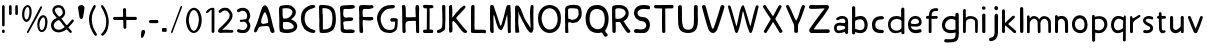 SplineFontDB: 3.0
FontName: Edufun
FullName: Edufun
FamilyName: Edufun
Weight: Regular
Copyright: Copyright (c) 2019, Yuriy Zhdanov
UComments: "2019-5-17: Created with FontForge (http://fontforge.org)"
Version: 001.000
ItalicAngle: 0
UnderlinePosition: 0
UnderlineWidth: 0
Ascent: 800
Descent: 200
InvalidEm: 0
LayerCount: 2
Layer: 0 0 "Back" 1
Layer: 1 0 "Fore" 0
XUID: [1021 606 -1263197008 3530328]
StyleMap: 0x0000
FSType: 0
OS2Version: 0
OS2_WeightWidthSlopeOnly: 0
OS2_UseTypoMetrics: 1
CreationTime: 1558080754
ModificationTime: 1588690557
OS2TypoAscent: 0
OS2TypoAOffset: 1
OS2TypoDescent: 0
OS2TypoDOffset: 1
OS2TypoLinegap: 90
OS2WinAscent: 0
OS2WinAOffset: 1
OS2WinDescent: 0
OS2WinDOffset: 1
HheadAscent: 0
HheadAOffset: 1
HheadDescent: 0
HheadDOffset: 1
MarkAttachClasses: 1
DEI: 91125
Encoding: Custom
UnicodeInterp: none
NameList: AGL For New Fonts
DisplaySize: -48
AntiAlias: 1
FitToEm: 0
WinInfo: 0 38 14
BeginPrivate: 0
EndPrivate
Grid
-1000 700 m 0
 2000 700 l 1024
  Named: "700"
-820.03125 1300 m 0
 -820.03125 -700 l 1024
EndSplineSet
BeginChars: 139 120

StartChar: NameMe.0
Encoding: -1 -1 0
Width: 1000
VWidth: 0
Flags: W
LayerCount: 2
Fore
Validated: 1
EndChar

StartChar: NameMe.29
Encoding: -1 -1 1
Width: 459
VWidth: 0
Flags: W
HStem: 2 74<317.112 405.954>
VStem: 50 91<244.94 486.716>
LayerCount: 2
Fore
SplineSet
242 33 m 5
 193 52 134 97 122 125 c 5
 89 170 70 228 60 265 c 4
 50 302 53 329 50 360 c 4
 50 367 50 374 50 381 c 0
 50 567 165 643 237 677 c 4
 262 686 286 700 331 703 c 5
 371 700 384 706 398 685 c 4
 404 676 407 668 407 661 c 0
 407 599 183 633 151 447 c 4
 143 400 141 379 141 358 c 0
 141 347 141 336 142 322 c 5
 165 168 263 109 380 76 c 5
 396 67 405 72 409 40 c 5
 410 12 387 2 356 2 c 0
 317 2 266 18 242 33 c 5
EndSplineSet
Validated: 33
EndChar

StartChar: NameMe.30
Encoding: -1 -1 2
Width: 523
VWidth: 0
Flags: W
HStem: 1 91<147.079 290.4> 622 78<134 280.428>
VStem: 50 86<431.001 621.947> 57 89<91.6623 590.067> 387 86<196.654 506.824>
LayerCount: 2
Fore
SplineSet
66 26 m 5xe8
 59 78 57 130 57 180 c 0
 57 230 59 277 59 317 c 0
 59 337 58 357 57 373 c 4xd8
 55 383 55 407 55 426 c 4
 52 534 52 558 50 618 c 4
 50 624 50 629 50 634 c 0
 50 675 60 695 81 699 c 5
 99 700 117 700 134 700 c 0
 406 700 463 607 472 373 c 4
 473 359 473 347 473 336 c 0
 473 295 467 274 464 232 c 5
 432 116 432 71 283 15 c 5
 257 7 203 1 156 1 c 0
 108 1 66 7 66 26 c 5xe8
374 232 m 5
 382 285 387 336 387 382 c 0
 387 522 339 622 170 622 c 0
 159 622 149 622 137 621 c 5
 137 613 136 603 136 592 c 0xe8
 136 551 139 495 143 470 c 4
 146 430 147 378 147 325 c 0
 147 255 146 181 146 127 c 0
 146 114 146 102 146 92 c 5
 160 90 173 90 186 90 c 0
 303 90 365 154 374 232 c 5
EndSplineSet
Validated: 1
EndChar

StartChar: NameMe.27
Encoding: -1 -1 3
Width: 614
VWidth: 0
Flags: W
HStem: 2 21G<506 522.5> 177 52<236.18 387.543>
LayerCount: 2
Fore
SplineSet
488 10 m 0
 465 43 460 29 446 98 c 0
 442 127 430 149 423 158 c 0
 408 173 381 177 349 177 c 0
 305 177 254 168 224 164 c 0
 124 152 159 26 81 16 c 1
 60 19 52 33 51 50 c 0
 51 52 l 0
 51 53 51 55 51 56 c 0
 51 80 61 107 67 118 c 0
 141 257 183 438 229 572 c 0
 236 591 243 615 255 638 c 0
 280 678 303 695 324 695 c 0
 432 695 499 252 535 146 c 1
 547 96 566 69 564 40 c 0
 565 15 534 2 511 2 c 0
 501 2 491 4 488 10 c 0
374 248 m 0
 389 250 403 254 403 268 c 0
 403 346 376 455 340 504 c 0
 333 515 326 524 319 524 c 0
 315 524 312 522 308 516 c 0
 294 495 228 366 228 287 c 0
 228 274 230 263 234 253 c 0
 245 235 262 229 281 229 c 0
 312 229 348 245 374 248 c 0
EndSplineSet
Validated: 33
EndChar

StartChar: NameMe.31
Encoding: -1 -1 4
Width: 472
VWidth: 0
Flags: W
HStem: 0 85<144.922 406.994> 4 89<220.975 409.823> 600 99<184.71 402.719>
VStem: 57 73<402.653 598.825> 66 79<108.898 272.994>
LayerCount: 2
Fore
SplineSet
66 125 m 5xa8
 66 252 62 402 57 523 c 5
 53 557 50 584 50 606 c 0
 50 662 68 681 125 688 c 5
 163 688 252 699 322 699 c 0
 368 699 406 694 414 678 c 5
 420 668 423 659 423 651 c 0
 423 606 327 600 254 600 c 0
 224 600 199 601 184 601 c 5
 159 597 143 605 138 586 c 4
 134 550 130 516 130 485 c 0
 130 425 145 382 203 382 c 0
 211 382 221 383 231 385 c 4
 248 389 275 392 300 392 c 0
 340 392 379 384 379 353 c 0
 379 349 379 344 377 339 c 5
 364 257 160 334 130 261 c 5xb0
 134 203 145 178 145 140 c 0
 145 131 145 120 143 109 c 5
 154 90 184 85 219 85 c 0xa8
 261 85 311 93 342 93 c 0
 343 93 344 93 345 93 c 4
 346 93 347 93 348 93 c 0
 381 93 423 76 419 46 c 5
 409 14 394 6 366 4 c 4
 361 4 357 4 352 4 c 0x68
 292 4 241 0 199 0 c 0
 113 0 65 16 65 108 c 0
 65 114 66 119 66 125 c 5xa8
EndSplineSet
Validated: 33
EndChar

StartChar: NameMe.32
Encoding: -1 -1 5
Width: 462
VWidth: 0
Flags: W
HStem: 1 21G<111.5 121.5> 317 88<210.119 396.848> 325 75<145.086 301.512> 598 94<163.727 399.144> 602 97<151.283 326.104> 609 84<294.406 404.282>
VStem: 50 88<437.899 614> 57 88<63.2671 322 402.313 513.218> 66 77<20 60.8787 63.2671 241.596>
LayerCount: 2
Fore
SplineSet
93 5 m 4xa080
 83 10 66 20 66 20 c 4xa080
 60 65 58 154 58 239 c 0
 58 255 58 271 58 286 c 4
 58 297 57 327 57 327 c 6
 56 343 55 358 55 372 c 0
 55 399 57 425 57 454 c 0xa1
 57 474 56 495 54 520 c 4
 51 544 50 570 50 593 c 0
 50 635 54 669 61 671 c 5
 64 693 108 699 161 699 c 0xaa
 219 699 288 692 328 692 c 0
 332 692 336 692 339 692 c 5x92
 344 693 349 693 353 693 c 0
 386 693 413 674 413 648 c 5
 409 622 402 619 375 609 c 4x86
 353 601 323 598 293 598 c 0x92
 256 598 218 602 191 602 c 0
 185 602 179 601 174 601 c 5
 145 588 138 552 138 515 c 0x8a
 138 477 145 438 145 420 c 0
 145 418 145 416 145 414 c 0
 145 403 172 400 208 400 c 0xa9
 253 400 311 405 351 405 c 0
 376 405 394 403 397 397 c 4
 406 382 410 370 410 360 c 0
 410 325 360 317 304 317 c 0xc1
 251 317 193 325 166 325 c 0
 162 325 158 324 156 324 c 4
 152 323 148 322 146 322 c 4
 143 290 142 266 142 243 c 0
 142 213 144 186 147 150 c 4
 151 118 152 89 152 62 c 4
 152 38 151 19 143 8 c 4
 137 3 127 1 116 1 c 0
 107 1 98 2 93 5 c 4xa080
EndSplineSet
Validated: 1
EndChar

StartChar: NameMe.33
Encoding: -1 -1 6
Width: 619
VWidth: 0
Flags: W
HStem: 2 76<270.252 456.558> 294 88<386.95 501.805> 614 87<292.716 485.621> 623 78<319.601 485.621>
VStem: 383 186<294.289 367.627> 503 57<127.056 292.334>
LayerCount: 2
Fore
SplineSet
192 45 m 4xe4
 161 77 170 56 139 89 c 4
 93 171 77 239 55 322 c 4
 51 339 50 355 50 372 c 0
 50 448 84 518 101 540 c 4
 104 549 109 557 113 560 c 4
 180 657 266 701 414 701 c 4
 417 701 421 701 425 701 c 0
 434 701 442 701 451 701 c 0xe4
 465 701 478 700 486 693 c 4
 494 680 498 669 498 660 c 0
 498 637 479 625 471 623 c 4xd4
 447 615 447 619 406 614 c 4
 303 609 263 585 216 535 c 4
 171 492 150 446 141 382 c 4
 144 359 141 298 154 273 c 4
 172 218 182 186 210 156 c 5
 235 103 305 78 369 78 c 0
 423 78 472 96 483 132 c 4
 498 167 493 183 501 228 c 4
 502 240 503 251 503 260 c 0xe4
 503 279 499 292 485 293 c 4
 483 293 480 294 477 294 c 0
 464 294 445 290 428 290 c 0
 407 290 389 295 385 318 c 4
 383 327 383 335 383 341 c 0
 383 379 409 370 435 378 c 4
 441 380 452 382 465 382 c 0
 505 382 565 370 569 350 c 4xe8
 566 277 568 286 565 215 c 4
 562 190 560 172 560 157 c 4
 543 41 476 30 405 4 c 4
 396 3 384 2 371 2 c 0
 313 2 230 16 192 45 c 4xe4
EndSplineSet
Validated: 1
EndChar

StartChar: NameMe.34
Encoding: -1 -1 7
Width: 529
VWidth: 0
Flags: W
HStem: 1 21G<429.5 460> 302 94<161.246 393.999> 680 20G<95.5 106>
VStem: 59 85<4.02161 141.948> 59 78<4.02161 277.848 396.488 646.298> 386 93<529.172 693.387> 401 78<3.64404 303.986>
LayerCount: 2
Fore
SplineSet
87 1 m 5xf0
 62 10 66 30 62 44 c 4
 60 72 59 108 59 135 c 0xf0
 59 144 59 152 59 159 c 4xe8
 59 308 59 464 53 610 c 4
 51 618 50 632 50 647 c 0
 50 669 53 693 64 695 c 4
 74 696 89 700 102 700 c 0
 110 700 118 698 121 692 c 5
 142 669 143 628 143 592 c 0
 143 590 143 588 143 586 c 0
 143 574 143 562 144 552 c 4
 145 513 146 481 146 451 c 4
 146 443 146 406 150 396 c 5
 175 395 195 394 212 394 c 0
 260 394 288 398 345 398 c 0
 359 398 374 397 392 397 c 4
 393 397 394 401 394 406 c 4
 391 435 390 460 390 485 c 0
 390 500 390 513 390 528 c 0
 390 553 389 578 386 606 c 5
 388 650 383 699 428 699 c 0
 433 699 439 698 446 697 c 5
 473 696 479 652 479 604 c 0xf4
 479 566 475 526 475 503 c 4
 475 500 475 495 475 492 c 4
 477 342 478 173 479 68 c 4
 479 61 479 54 479 48 c 0
 479 1 474 2 446 1 c 4
 413 3 407 2 401 52 c 5
 401 62 401 71 401 81 c 0
 401 143 397 208 397 265 c 0
 397 278 398 290 398 302 c 5
 373 305 354 306 339 306 c 0
 308 306 290 302 257 302 c 4
 251 302 245 302 240 302 c 0
 125 302 139 242 137 144 c 5xea
 142 100 140 70 144 58 c 5
 144 55 144 52 144 49 c 0
 144 14 126 -1 102 -1 c 0
 97 -1 92 0 87 1 c 5xf0
EndSplineSet
Validated: 1
EndChar

StartChar: NameMe.35
Encoding: -1 -1 8
Width: 361
VWidth: 0
Flags: W
HStem: 1 85<55.9919 143> 618 83<72.1388 148 212 306.324> 618 76<65.4248 148 212 306.324>
VStem: 143 72<87 617.957>
LayerCount: 2
Fore
SplineSet
70 80 m 4xd0
 85 85 112 86 130 86 c 0
 135 86 139 86 143 86 c 5
 149 256 145 460 148 618 c 5
 144 618 139 618 135 618 c 0
 123 618 112 618 102 618 c 0xd0
 87 618 74 619 65 627 c 4
 55 636 51 649 51 662 c 0
 51 677 57 691 71 694 c 4xb0
 95 701 138 701 181 701 c 4
 219 701 264 700 286 696 c 4
 305 692 311 677 311 662 c 0
 311 647 305 633 298 629 c 5
 289 617 241 621 212 618 c 5
 212 619 213 619 213 619 c 0
 216 619 217 561 217 484 c 0
 217 377 215 233 215 150 c 0
 215 117 215 94 216 87 c 5
 224 87 233 87 242 87 c 0
 255 87 270 87 284 85 c 4
 299 81 308 62 308 43 c 0
 308 24 300 6 283 2 c 5
 246 2 202 1 164 1 c 0
 117 1 79 2 72 4 c 5
 55 15 50 28 50 41 c 0
 50 60 63 78 70 80 c 4xd0
EndSplineSet
Validated: 5
EndChar

StartChar: NameMe.36
Encoding: -1 -1 9
Width: 310
VWidth: 0
Flags: W
HStem: 1 78<52.3318 126.999> 681 20G<211 224>
VStem: 177 83<525.374 697.957> 186 74<126.639 639.165>
LayerCount: 2
Fore
SplineSet
52 19 m 5xd0
 51 28 50 36 50 43 c 0
 50 64 56 75 71 79 c 5
 72 79 73 79 74 79 c 0
 84 79 111 87 134 100 c 4
 157 112 174 135 176 157 c 4
 183 198 186 237 186 278 c 0xd0
 186 309 184 340 183 374 c 5
 184 385 184 396 184 408 c 0
 184 446 181 487 181 519 c 4
 181 521 181 522 181 524 c 0
 181 553 177 602 177 641 c 0
 177 672 180 696 189 697 c 4
 196 699 206 701 216 701 c 0
 232 701 249 697 255 687 c 5
 259 673 260 658 260 642 c 0xe0
 260 625 259 609 259 593 c 0
 259 588 259 584 259 579 c 4
 259 510 260 439 260 369 c 0
 260 281 259 194 253 110 c 5
 240 72 226 66 227 65 c 5
 207 39 162 26 146 15 c 4
 144 13 139 11 135 11 c 4
 131 11 127 10 127 10 c 4
 127 10 125 9 124 9 c 4
 110 4 98 1 87 1 c 0
 71 1 59 7 52 19 c 5xd0
EndSplineSet
Validated: 33
EndChar

StartChar: NameMe.37
Encoding: -1 -1 10
Width: 556
VWidth: 0
Flags: W
HStem: 0 21G<445.5 459.5> 681 20G<93.5 116.5>
VStem: 50 74<461.423 690.466> 52 81<18.8301 297.607 381 691.611> 408 57<662.441 681.413>
LayerCount: 2
Fore
SplineSet
78 9 m 5xd8
 56 8 51 52 51 96 c 0
 51 126 54 156 54 171 c 4
 54 176 54 181 54 183 c 4
 52 232 53 212 52 258 c 4
 52 283 52 310 52 337 c 0xd8
 52 452 50 575 50 666 c 0
 50 684 87 700 100 701 c 4
 101 701 103 701 104 701 c 0
 129 701 114 683 124 673 c 5xe8
 133 628 134 567 134 517 c 0
 134 508 134 499 134 491 c 5
 132 480 131 470 131 461 c 0
 131 448 133 437 133 426 c 0
 133 422 133 418 132 414 c 4
 131 410 131 406 131 402 c 0
 131 394 132 387 132 381 c 5
 146 402 149 401 163 422 c 5
 193 452 200 473 219 494 c 4
 224 499 228 504 228 505 c 4
 228 506 233 513 240 519 c 4
 247 525 260 537 268 545 c 4
 325 613 346 634 408 678 c 4
 408 680 414 683 421 685 c 4
 426 686 429 687 432 687 c 0
 438 687 442 683 455 670 c 5
 461 668 465 663 465 656 c 0
 465 641 451 618 425 593 c 5
 373 530 316 477 263 420 c 4
 255 408 231 380 229 374 c 5
 237 351 260 333 273 314 c 4
 308 270 324 248 352 215 c 4
 401 153 432 118 473 74 c 4
 487 63 506 51 506 39 c 4
 506 32 505 25 503 23 c 4
 501 21 499 17 499 16 c 4
 483 5 467 0 452 0 c 0
 439 0 426 4 415 12 c 5
 402 29 372 50 361 65 c 4
 320 121 303 131 283 167 c 4
 277 177 269 186 263 194 c 4
 248 213 242 223 227 239 c 4
 220 247 213 254 213 255 c 4
 204 267 190 271 180 286 c 5
 170 296 172 303 168 303 c 0
 166 303 164 301 158 299 c 4
 151 296 133 287 133 279 c 0
 133 278 134 278 134 277 c 5
 133 263 133 249 133 235 c 0
 133 189 137 141 137 97 c 0
 137 76 136 57 133 39 c 5
 120 25 112 16 96 11 c 4
 86 8 84 8 78 9 c 5xd8
EndSplineSet
Validated: 37
EndChar

StartChar: NameMe.38
Encoding: -1 -1 11
Width: 475
VWidth: 0
Flags: W
HStem: 2 82<140.428 411.974> 11 79<360.749 417.626> 681 20G<96 108>
VStem: 51 87<86.41 677.461> 59 81<493.074 694.757>
LayerCount: 2
Fore
SplineSet
86 5 m 4xb0
 61 9 53 11 51 32 c 4
 50 52 50 67 50 82 c 0
 50 111 51 138 51 195 c 4
 51 216 51 239 51 263 c 0
 51 343 50 437 50 492 c 0
 50 515 50 532 51 538 c 5
 51 550 51 562 51 573 c 0xb0
 51 624 52 667 59 678 c 4
 70 694 88 701 104 701 c 0
 112 701 120 699 126 695 c 4
 134 690 140 673 140 659 c 0xa8
 140 655 139 650 138 647 c 5xb0
 139 627 140 607 140 589 c 0xa8
 140 561 139 536 139 513 c 0
 139 508 139 503 139 498 c 4
 139 392 139 303 136 215 c 5
 138 201 138 188 138 176 c 0
 138 163 138 150 138 138 c 0
 138 123 139 107 142 89 c 5
 163 85 186 84 210 84 c 0xb0
 262 84 318 90 362 90 c 0
 364 90 367 90 369 90 c 4
 377 90 384 90 390 90 c 0
 403 90 410 89 418 83 c 5
 422 67 425 55 425 44 c 0
 425 33 422 24 413 11 c 5x70
 391 4 376 2 360 2 c 0
 348 2 335 3 320 3 c 0
 312 3 303 3 293 2 c 4
 285 1 276 1 267 1 c 0
 249 1 232 2 220 2 c 4
 196 2 172 1 149 1 c 0
 126 1 104 2 86 5 c 4xb0
EndSplineSet
Validated: 1
EndChar

StartChar: NameMe.39
Encoding: -1 -1 12
Width: 622
VWidth: 0
Flags: W
HStem: 1 21G<110 121 530 550.5> 680 20G<83.5 88 526 542.5>
VStem: 50 86<57.8404 449> 483 87<193.801 449.859> 497 75<12.1875 271.73>
LayerCount: 2
Fore
SplineSet
83 7 m 4xf0
 69 13 54 40 52 66 c 4
 51 77 51 80 50 90 c 4
 52 145 53 195 53 242 c 0
 53 329 50 404 50 478 c 0
 50 496 51 514 51 532 c 4
 54 583 47 679 65 692 c 5
 77 698 81 700 86 700 c 0
 90 700 94 699 105 698 c 4
 118 696 122 696 130 692 c 4
 141 679 141 673 144 669 c 4
 199 513 259 334 303 194 c 4
 309 183 307 178 317 181 c 5
 324 189 335 212 341 223 c 4
 390 382 407 454 451 629 c 4
 457 642 471 685 475 689 c 5
 488 693 516 701 536 701 c 0
 549 701 559 697 559 687 c 4
 561 670 561 658 562 643 c 4
 568 555 570 471 570 392 c 0
 570 321 569 254 569 191 c 0
 569 158 569 126 570 95 c 4xf0
 570 84 571 73 571 70 c 4
 572 58 572 48 572 40 c 0
 572 37 572 34 572 31 c 4
 566 8 566 1 535 1 c 4
 525 1 505 1 500 12 c 4
 497 16 497 20 497 31 c 4xe8
 488 186 492 285 483 442 c 4
 485 444 485 447 482 450 c 4
 478 454 477 453 475 444 c 4
 424 283 428 222 368 115 c 4
 361 104 362 102 354 92 c 4
 345 79 339 75 329 72 c 4
 206 75 191 428 138 449 c 5
 137 426 136 402 136 377 c 0
 136 316 139 253 139 208 c 0
 139 203 139 199 139 195 c 4
 139 193 139 190 139 187 c 0
 139 151 143 95 143 56 c 0
 143 37 142 22 139 17 c 5
 136 5 127 1 115 1 c 0
 105 1 93 4 83 7 c 4xf0
EndSplineSet
Validated: 1
EndChar

StartChar: NameMe.40
Encoding: -1 -1 13
Width: 564
VWidth: 0
Flags: W
HStem: 2 20G<84 98 444 474> 681 20G<483 491.5>
VStem: 51 80<61.0041 558.265> 53 105<7.50534 194.785> 425 86<239.221 679.321> 441 70<103.059 360.66 491.279 697.237>
LayerCount: 2
Fore
SplineSet
65 5 m 1xd0
 59 12 62 7 59 17 c 0
 57 52 53 75 53 100 c 0
 53 104 53 108 53 112 c 0
 53 118 53 124 53 130 c 0xd0
 53 159 54 185 54 204 c 0
 54 208 54 212 54 215 c 0
 52 241 51 265 51 289 c 0xe0
 51 324 52 358 52 394 c 0
 52 403 52 413 52 423 c 0
 49 425 50 425 52 426 c 0
 52 463 52 505 52 543 c 0
 52 581 52 613 53 629 c 0
 54 643 55 656 56 657 c 0
 58 659 56 661 56 663 c 0
 56 670 71 686 77 688 c 0
 105 686 138 687 144 680 c 0
 236 565 248 418 325 299 c 0
 346 267 372 228 389 204 c 0
 410 179 423 143 441 118 c 0
 448 110 450 106 450 104 c 0
 449 103 l 0
 447 103 442 111 441 125 c 0xd4
 438 235 425 367 425 488 c 0
 425 558 430 625 443 682 c 0
 448 692 463 699 472 699 c 0
 476 699 482 700 484 701 c 0
 499 694 509 697 512 672 c 0
 512 670 513 663 514 657 c 0
 515 650 515 646 515 642 c 0
 515 637 515 633 513 623 c 0
 512 614 511 585 511 560 c 0
 511 507 510 508 509 475 c 0
 509 417 510 352 510 309 c 0
 510 298 510 289 510 282 c 1
 511 271 511 262 511 253 c 0xc8
 511 241 511 231 511 225 c 0
 511 223 511 221 511 220 c 0
 511 209 510 199 510 189 c 0
 510 155 513 130 513 110 c 0
 513 101 512 93 511 87 c 1
 500 51 492 12 456 1 c 1
 432 5 422 9 417 16 c 0
 405 26 420 11 411 20 c 0
 332 96 291 215 234 305 c 0
 221 329 223 327 209 355 c 0
 196 381 196 383 187 404 c 1
 172 428 165 447 156 468 c 0
 141 507 139 533 126 558 c 1
 127 564 129 548 131 542 c 0
 131 533 130 529 132 524 c 0
 135 499 136 473 136 447 c 0
 136 388 131 327 131 272 c 0xe4
 131 246 132 221 135 198 c 0
 136 196 138 187 138 177 c 0
 140 162 139 145 143 135 c 0
 145 130 146 115 147 102 c 0
 148 89 150 70 153 60 c 0
 156 49 158 39 158 30 c 0
 158 18 155 9 148 9 c 0
 131 7 108 2 88 2 c 0
 80 2 71 3 65 5 c 1xd0
EndSplineSet
Validated: 5
EndChar

StartChar: NameMe.41
Encoding: -1 -1 14
Width: 672
VWidth: 0
Flags: W
HStem: 1 86<267.38 420.45> 619 82<259.611 420.516>
VStem: 50 90<250.269 476.134> 542 79<234.53 470.269>
LayerCount: 2
Fore
SplineSet
50 360 m 1
 48 588 197 701 343 701 c 0
 484 701 623 596 623 389 c 0
 623 375 622 362 621 347 c 1
 621 340 621 334 621 327 c 0
 621 114 483 1 342 1 c 0
 200 1 56 116 50 360 c 1
542 356 m 1
 536 533 437 619 339 619 c 0
 240 619 141 530 140 358 c 1
 155 172 249 87 343 87 c 0
 443 87 543 184 542 356 c 1
EndSplineSet
Validated: 33
EndChar

StartChar: NameMe.42
Encoding: -1 -1 15
Width: 516
VWidth: 0
Flags: W
HStem: 1 21G<103.5 107.5> 258 78<156.188 306.416> 268 80<132.329 230.531> 618 81<137.208 365.983> 618 76<254.282 365.983>
VStem: 54 72<22.2366 267.495 363.142 603.439> 390 77<404.891 596.367>
LayerCount: 2
Fore
SplineSet
55 43 m 4xa6
 54 57 55 60 54 76 c 4
 54 93 53 103 53 115 c 0
 53 127 53 142 55 169 c 4
 55 177 56 184 56 192 c 0
 56 228 51 258 51 294 c 0
 51 301 52 309 52 317 c 4
 52 321 52 326 52 330 c 0
 52 360 50 386 50 412 c 0
 50 421 50 430 51 440 c 4
 51 480 54 511 54 539 c 0
 54 548 54 557 53 566 c 4
 52 572 52 578 52 583 c 0
 52 617 63 636 67 644 c 4
 79 663 104 680 124 684 c 4
 163 690 162 699 195 699 c 0
 198 699 201 699 205 699 c 4
 207 699 210 699 212 699 c 0xb6
 231 699 243 701 254 701 c 0
 260 701 267 700 273 698 c 4
 277 696 286 694 291 694 c 4
 340 689 340 692 377 684 c 4
 397 681 410 660 427 648 c 4
 430 646 433 643 433 641 c 4
 445 624 451 604 455 589 c 4
 464 568 467 536 467 505 c 0
 467 480 465 454 463 435 c 4
 461 416 444 377 431 362 c 4
 404 327 392 301 346 278 c 4
 343 278 308 271 308 270 c 4
 274 263 253 258 231 258 c 0xce
 221 258 211 259 200 261 c 4
 196 262 191 263 189 264 c 4
 187 265 179 266 170 267 c 4
 165 268 160 268 156 268 c 0
 137 268 130 261 129 249 c 4
 129 220 128 195 128 172 c 0
 128 160 128 149 129 139 c 4
 131 131 132 109 132 94 c 0
 132 85 131 79 131 78 c 4
 131 62 134 57 134 46 c 4
 134 35 135 27 135 22 c 4
 135 12 134 8 127 5 c 4
 115 2 110 1 105 1 c 0
 102 1 98 1 92 2 c 4
 82 1 73 4 65 4 c 5
 56 9 54 19 54 28 c 0
 54 34 55 40 55 43 c 4xa6
268 338 m 4
 313 343 317 349 346 373 c 4
 348 373 368 404 371 408 c 4
 374 412 376 422 378 424 c 4
 386 453 390 436 390 465 c 5
 392 478 392 484 392 488 c 0
 392 497 388 489 387 525 c 4
 387 567 377 584 366 600 c 4
 366 602 342 608 339 609 c 4
 311 610 317 612 297 614 c 5
 290 617 284 618 277 618 c 0
 267 618 258 616 248 616 c 5
 241 618 233 619 224 619 c 0
 211 619 198 618 189 617 c 4
 186 617 184 618 180 618 c 0
 173 618 162 616 136 604 c 5
 125 592 131 582 127 560 c 4
 126 557 126 553 126 549 c 0
 126 540 127 528 127 518 c 0
 127 516 127 514 127 512 c 4
 126 499 126 486 126 475 c 0
 126 451 128 431 131 410 c 4
 131 408 131 406 131 404 c 0
 131 394 130 384 130 376 c 0
 130 371 131 366 132 363 c 4
 139 348 147 349 167 348 c 5
 168 348 170 348 171 348 c 0xb6
 181 348 191 342 217 337 c 5
 234 336 240 336 244 336 c 0xc6
 249 336 252 336 268 338 c 4
EndSplineSet
Validated: 33
EndChar

StartChar: NameMe.43
Encoding: -1 -1 16
Width: 654
VWidth: 0
Flags: W
HStem: -0 93<260.617 423.634> 602 99<234.35 411.876>
VStem: 39 101<226.503 496.83> 514 79<-85.8182 -55.546> 520 96<209.938 481.221>
LayerCount: 2
Fore
SplineSet
514 -86 m 4xf0
 492 -65 460 14 438 14 c 0
 437 14 l 5
 406 4 375 0 343 -0 c 0
 272 0 201 23 150 66 c 4
 74 133 40 250 39 361 c 4
 39 363 39 365 39 367 c 0
 39 445 58 510 89 570 c 4
 137 665 217 701 332 701 c 0
 345 701 359 701 373 700 c 5
 547 674 616 514 616 352 c 0xe8
 616 238 582 124 526 54 c 5
 545 8 586 -10 593 -47 c 5
 591 -81 563 -95 540 -95 c 0
 529 -95 519 -92 514 -86 c 4xf0
520 351 m 5
 507 464 509 567 349 601 c 5
 342 601 335 602 328 602 c 0
 256 602 208 581 166 509 c 5
 150 467 140 411 140 355 c 0
 140 259 169 161 245 123 c 5
 281 100 318 93 355 93 c 5
 486 109 520 226 520 351 c 5
EndSplineSet
Validated: 1
EndChar

StartChar: NameMe.44
Encoding: -1 -1 17
Width: 560
VWidth: 0
Flags: W
HStem: 1 21G<93.5 115> 280 78<143.848 254.525> 619 82<139.197 323.995>
VStem: 51 83<361.161 610.356> 59 84<7.93282 278.116> 391 77<445.237 565.929>
LayerCount: 2
Fore
SplineSet
59 49 m 5xec
 59 56 59 63 59 70 c 0xec
 59 173 53 328 51 489 c 5xf4
 52 497 52 505 52 514 c 0
 52 538 50 565 50 591 c 0
 50 613 51 634 57 655 c 4
 61 677 88 684 111 691 c 4
 141 701 187 699 208 700 c 4
 215 700 222 701 229 701 c 0
 393 701 468 597 468 493 c 0
 468 413 423 334 340 302 c 5
 381 233 453 119 502 70 c 5
 508 60 511 51 511 43 c 0
 511 19 488 3 463 3 c 0
 449 3 433 8 421 20 c 5
 365 90 302 199 255 275 c 5
 245 279 227 280 207 280 c 0
 185 280 161 279 143 277 c 5
 143 268 142 257 142 245 c 0
 142 203 145 147 145 102 c 0
 145 83 144 65 143 52 c 5
 143 49 143 46 143 44 c 0
 143 13 125 1 105 1 c 0
 82 1 56 19 59 49 c 5xec
195 619 m 5
 128 610 135 602 134 537 c 4
 134 529 134 521 134 513 c 0xf4
 134 461 136 397 137 365 c 5
 157 360 176 358 195 358 c 0
 310 358 391 438 391 509 c 0
 391 567 338 619 207 619 c 0
 203 619 199 619 195 619 c 5
EndSplineSet
Validated: 33
EndChar

StartChar: NameMe.45
Encoding: -1 -1 18
Width: 503
VWidth: 0
Flags: W
HStem: 3 88<58.1211 310.407> 4 95<60.1293 206.735> 296 104<180.792 311.342> 605 97<195.628 410.812>
VStem: 50 87<440.971 553.532> 356 94<133.549 254.311>
LayerCount: 2
Fore
SplineSet
127 4 m 1x7c
 121 3 115 3 109 3 c 0xbc
 69 3 50 26 50 49 c 0
 50 74 71 99 109 99 c 0
 110 99 112 99 113 99 c 1x7c
 155 94 181 91 208 91 c 0
 216 91 225 91 234 92 c 0
 321 96 356 143 356 191 c 0
 356 242 316 294 255 296 c 0
 129 300 50 405 50 507 c 0
 50 597 110 684 250 701 c 1
 269 701 286 702 304 702 c 0
 341 702 377 699 420 685 c 1
 442 680 453 659 453 638 c 0
 453 616 440 595 411 595 c 0
 407 595 403 595 398 596 c 0
 368 602 339 605 310 605 c 0
 296 605 282 605 267 603 c 0
 179 596 137 546 137 497 c 0
 137 448 179 401 260 400 c 0
 392 397 450 302 450 205 c 0
 450 104 387 1 282 1 c 0
 270 1 257 2 244 5 c 1
 226 4 210 3 196 3 c 0xbc
 174 3 155 4 138 4 c 0
 134 4 131 4 127 4 c 1x7c
EndSplineSet
Validated: 1
EndChar

StartChar: NameMe.46
Encoding: -1 -1 19
Width: 588
VWidth: 0
Flags: W
HStem: 0 21G<281.5 302.5> 617 82<53.8406 253 331.846 534.999>
VStem: 253 81<3.94003 612>
LayerCount: 2
Fore
SplineSet
253 32 m 5
 250 102 250 178 250 254 c 0
 250 390 252 523 253 612 c 5
 195 616 156 612 86 617 c 5
 85 617 85 617 84 617 c 0
 62 617 50 637 50 658 c 0
 50 679 62 699 85 699 c 0
 86 699 86 699 87 699 c 4
 112 698 140 697 171 697 c 0
 255 697 355 701 438 701 c 0
 468 701 496 700 520 699 c 5
 533 694 539 679 539 662 c 0
 539 641 530 619 514 616 c 4
 498 614 479 613 460 613 c 0
 438 613 414 614 391 614 c 0
 370 614 349 613 331 610 c 5
 333 390 332 200 334 34 c 4
 334 11 313 0 292 0 c 0
 271 0 252 11 253 32 c 5
EndSplineSet
Validated: 33
EndChar

StartChar: NameMe.47
Encoding: -1 -1 20
Width: 597
VWidth: 0
Flags: W
HStem: 1 21G<171 411> 681 20G<484 507>
VStem: 50 99<182.738 690.945> 449 96<155.578 693.033>
LayerCount: 2
Fore
SplineSet
51 425 m 4
 51 451 50 478 50 523 c 0
 50 557 50 601 53 662 c 5
 56 687 78 698 100 698 c 0
 124 698 147 685 146 664 c 5
 148 590 149 530 149 475 c 0
 149 457 149 440 149 422 c 4
 149 409 149 396 149 384 c 0
 149 111 212 88 309 82 c 5
 442 93 449 184 449 350 c 0
 449 371 449 393 449 416 c 0
 449 424 449 432 449 440 c 5
 448 452 448 466 448 482 c 0
 448 518 449 565 449 616 c 0
 449 629 449 642 449 656 c 5
 451 688 473 701 495 701 c 0
 519 701 543 685 543 661 c 0
 543 659 543 657 543 655 c 5
 544 612 545 582 545 557 c 0
 545 530 544 510 544 487 c 0
 544 474 545 461 545 445 c 4
 546 406 548 369 548 334 c 0
 548 134 512 7 310 1 c 5
 32 6 57 176 51 425 c 4
EndSplineSet
Validated: 33
EndChar

StartChar: NameMe.48
Encoding: -1 -1 21
Width: 660
VWidth: 0
Flags: W
HStem: 1 21G<299.5 342> 681 20G<88 110.5 550.5 571.5>
LayerCount: 2
Fore
SplineSet
211 93 m 1
 144 291 124 377 53 637 c 1
 51 644 50 651 50 657 c 0
 50 686 76 701 100 701 c 0
 121 701 141 689 143 665 c 1
 195 467 251 275 301 118 c 1
 307 112 313 109 319 109 c 0
 326 109 333 113 338 119 c 1
 405 289 480 547 517 674 c 1
 528 693 543 701 558 701 c 0
 585 701 611 677 611 655 c 0
 611 652 611 650 610 647 c 0
 553 444 503 294 431 88 c 1
 399 25 360 1 324 1 c 0
 275 1 229 45 211 93 c 1
EndSplineSet
Validated: 1
EndChar

StartChar: NameMe.49
Encoding: -1 -1 22
Width: 864
VWidth: 0
Flags: W
HStem: 1 21G<258 273 607.5 624>
VStem: 50 64<606.718 692.269> 744 71<653.141 691.363>
LayerCount: 2
Fore
SplineSet
227 30 m 5
 145 333 144 306 51 650 c 5
 50 653 50 657 50 660 c 0
 50 682 66 694 82 694 c 0
 95 694 108 686 114 668 c 4
 163 529 210 342 255 181 c 4
 261 161 264 172 267 181 c 4
 313 340 336 586 399 678 c 4
 405 688 414 696 424 696 c 0
 432 696 441 690 449 677 c 5
 506 536 557 328 602 187 c 4
 607 172 612 172 618 188 c 4
 677 425 676 441 744 667 c 4
 748 685 764 694 780 694 c 0
 797 694 815 683 815 661 c 0
 815 659 814 656 814 653 c 4
 760 411 708 217 655 38 c 4
 649 13 632 1 616 1 c 0
 599 1 582 15 578 40 c 5
 511 214 475 380 432 536 c 4
 428 549 421 546 418 537 c 4
 379 326 371 237 299 32 c 5
 293 10 280 1 266 1 c 0
 250 1 234 13 227 30 c 5
EndSplineSet
Validated: 1
EndChar

StartChar: NameMe.50
Encoding: -1 -1 23
Width: 587
VWidth: 0
Flags: W
HStem: 1 21G<103.5 119.5> 681 20G<80 96.5>
LayerCount: 2
Fore
SplineSet
74 56 m 5
 130 162 189 246 246 350 c 5
 184 454 109 544 54 645 c 5
 51 651 50 657 50 663 c 0
 50 685 70 701 90 701 c 0
 103 701 115 695 123 680 c 5
 213 540 255 490 299 420 c 5
 331 469 400 616 444 682 c 5
 451 694 461 699 472 699 c 0
 493 699 515 681 515 661 c 0
 515 657 514 653 512 649 c 4
 422 467 405 444 356 355 c 5
 414 253 479 155 531 61 c 4
 535 54 537 47 537 41 c 0
 537 17 511 3 489 3 c 0
 478 3 469 6 464 14 c 4
 407 101 372 177 301 278 c 5
 244 189 196 95 140 16 c 5
 135 5 125 1 114 1 c 0
 93 1 69 18 69 39 c 0
 69 44 70 50 74 56 c 5
EndSplineSet
Validated: 1
EndChar

StartChar: NameMe.51
Encoding: -1 -1 24
Width: 575
VWidth: 0
Flags: W
HStem: -0 21G<292 314> 680 20G<82.5 99.5>
VStem: 255 95<8.17459 216.144>
LayerCount: 2
Fore
SplineSet
254 43 m 5
 254 51 254 59 254 67 c 0
 254 95 255 121 255 144 c 0
 255 174 253 200 245 216 c 4
 186 340 123 503 55 649 c 5
 52 654 50 660 50 665 c 0
 50 685 72 700 93 700 c 0
 106 700 118 694 125 680 c 5
 204 545 233 416 305 304 c 5
 375 414 393 582 448 680 c 5
 451 691 468 699 485 699 c 0
 506 699 528 687 526 657 c 5
 462 471 411 320 357 217 c 5
 352 199 350 164 350 129 c 0
 350 97 352 64 352 44 c 5
 345 12 324 0 304 -0 c 0
 280 0 256 18 254 43 c 5
EndSplineSet
Validated: 33
EndChar

StartChar: NameMe.52
Encoding: -1 -1 25
Width: 620
VWidth: 0
Flags: W
HStem: 2 92<173.908 563.292> 604 97<59.152 366.58> 616 85<181.588 428.933>
LayerCount: 2
Fore
SplineSet
103 2 m 1xa0
 67 14 55 41 55 65 c 0
 55 82 61 98 68 108 c 0
 212 316 326 464 434 603 c 0
 443 611 442 614 430 616 c 0xa0
 304 610 261 604 104 604 c 0
 103 604 103 604 102 604 c 0
 67 604 50 627 50 650 c 0
 50 674 67 699 100 701 c 1xc0
 150 698 201 698 251 698 c 0
 341 698 426 700 491 701 c 1
 537 698 549 672 549 649 c 0
 549 634 544 621 539 614 c 1
 415 402 277 262 174 108 c 1
 172 99 173 93 180 93 c 0
 211 91 245 91 279 91 c 0
 364 91 451 94 511 94 c 0
 521 94 530 94 538 94 c 1
 559 92 570 71 570 50 c 0
 570 28 558 5 530 2 c 1
 497 4 463 4 427 4 c 0
 345 4 258 1 173 1 c 0
 149 1 126 1 103 2 c 1xa0
EndSplineSet
Validated: 1
EndChar

StartChar: NameMe.53
Encoding: -1 -1 26
Width: 453
VWidth: 0
Flags: HMW
HStem: 429 1
LayerCount: 2
Fore
SplineSet
331 6 m 4
 329 17 328 29 314 30 c 5
 265 16 214 1 170 1 c 0
 108 1 59 30 50 128 c 5
 51 231 122 263 198 263 c 0
 222 263 247 260 270 255 c 5
 278 252 286 250 293 250 c 0
 317 250 335 267 336 289 c 5
 332 346 298 364 260 364 c 0
 231 364 201 353 180 341 c 4
 164 332 147 324 133 324 c 0
 124 324 115 328 110 337 c 5
 107 345 105 352 105 358 c 0
 105 376 120 389 149 403 c 5
 181 422 219 431 255 431 c 0
 332 431 403 389 403 301 c 0
 403 298 403 294 403 291 c 5
 404 225 404 188 404 157 c 0
 404 115 403 84 401 5 c 5
 399 -12 382 -22 365 -22 c 0
 349 -22 333 -13 331 6 c 4
293 95 m 5
 314 102 332 119 332 137 c 0
 332 137 l 5
 330 155 322 176 292 180 c 4
 257 186 222 191 193 191 c 0
 148 191 118 178 118 132 c 0
 118 131 118 129 118 128 c 4
 119 82 142 68 173 68 c 0
 210 68 257 87 293 95 c 5
EndSplineSet
Validated: 5
EndChar

StartChar: NameMe.54
Encoding: -1 -1 27
Width: 494
VWidth: 0
Flags: HMW
HStem: 429 1
LayerCount: 2
Fore
SplineSet
51 -3 m 5
 51 89 52 182 52 274 c 0
 52 404 51 531 50 646 c 5
 56 668 72 676 88 676 c 0
 110 676 132 660 130 644 c 5
 131 595 131 553 131 514 c 0
 131 475 131 440 131 402 c 5
 178 420 223 430 263 430 c 0
 361 430 432 369 444 204 c 5
 439 73 366 2 258 2 c 0
 219 2 176 11 130 29 c 5
 129 15 127 4 127 -3 c 4
 130 -20 109 -30 89 -30 c 0
 71 -30 54 -22 51 -3 c 5
363 205 m 5
 361 307 318 350 254 350 c 0
 219 350 177 337 132 313 c 5
 127 290 126 266 126 242 c 0
 126 208 129 174 129 138 c 0
 129 130 128 121 128 113 c 5
 181 88 224 77 258 77 c 0
 331 77 363 126 363 191 c 0
 363 196 363 200 363 205 c 5
EndSplineSet
Validated: 33
EndChar

StartChar: NameMe.55
Encoding: -1 -1 28
Width: 398
VWidth: 0
Flags: HMW
HStem: 429 1
LayerCount: 2
Fore
SplineSet
50 219 m 4
 52 358 144 427 278 427 c 0
 284 427 289 427 295 427 c 5
 333 421 348 404 348 387 c 0
 348 366 326 346 299 346 c 0
 298 346 l 4
 295 346 293 346 290 346 c 0
 181 346 138 304 132 217 c 5
 132 110 194 84 289 84 c 0
 291 84 293 84 295 84 c 5
 332 82 348 61 348 41 c 0
 348 21 331 1 302 1 c 0
 301 1 300 1 299 1 c 5
 294 1 289 1 285 1 c 0
 73 1 50 115 50 219 c 4
EndSplineSet
Validated: 1
EndChar

StartChar: NameMe.56
Encoding: -1 -1 29
Width: 510
VWidth: 0
Flags: HMW
HStem: 429 1
LayerCount: 2
Fore
SplineSet
386 1 m 4
 386 3 386 4 386 6 c 0
 386 16 384 23 384 31 c 0
 384 33 385 36 385 39 c 5
 350 20 294 1 237 1 c 0
 151 1 64 46 50 210 c 5
 50 381 167 430 263 430 c 0
 316 430 362 415 379 398 c 5
 380 405 380 415 380 429 c 0
 380 466 378 522 378 564 c 0
 378 579 378 593 379 603 c 4
 380 629 401 642 421 642 c 0
 440 642 459 630 460 606 c 4
 460 585 460 562 460 538 c 0
 460 462 460 375 460 288 c 0
 460 225 460 162 459 103 c 4
 460 84 460 63 460 43 c 0
 460 29 460 15 459 3 c 4
 460 -15 440 -24 421 -24 c 0
 403 -24 386 -16 386 1 c 4
387 122 m 5
 388 150 388 168 388 183 c 0
 388 213 387 232 387 308 c 5
 357 343 315 358 272 358 c 0
 194 358 116 306 116 222 c 0
 116 218 116 215 116 211 c 5
 116 207 116 204 116 200 c 0
 116 117 184 63 260 63 c 0
 304 63 350 81 387 122 c 5
EndSplineSet
Validated: 33
EndChar

StartChar: NameMe.57
Encoding: -1 -1 30
Width: 441
VWidth: 0
Flags: HMW
HStem: 429 1
LayerCount: 2
Fore
SplineSet
50 230 m 5
 58 299 78 422 239 433 c 5
 349 426 391 357 391 283 c 0
 391 272 390 260 388 249 c 4
 382 216 363 180 286 167 c 5
 267 166 251 166 237 166 c 0
 198 166 174 169 138 171 c 4
 132 171 121 170 124 158 c 4
 137 104 185 83 240 83 c 0
 271 83 303 90 333 100 c 4
 338 102 343 103 348 103 c 0
 374 103 390 79 390 57 c 0
 390 41 382 26 365 20 c 5
 319 7 279 1 245 1 c 0
 88 1 50 125 50 218 c 0
 50 222 50 226 50 230 c 5
249 233 m 4
 304 234 326 259 326 286 c 0
 326 322 289 363 242 363 c 4
 176 362 140 332 122 281 c 5
 121 277 120 273 120 269 c 0
 120 236 158 229 193 229 c 0
 219 229 243 233 249 233 c 4
EndSplineSet
Validated: 1
EndChar

StartChar: NameMe.58
Encoding: -1 -1 31
Width: 405
VWidth: 0
Flags: HMW
HStem: 429 1
LayerCount: 2
Fore
SplineSet
118 39 m 5
 118 69 118 95 118 118 c 0
 118 160 118 194 118 231 c 0
 118 265 118 301 119 346 c 4
 119 356 122 362 109 362 c 4
 96 361 99 361 91 361 c 0
 88 361 82 361 73 361 c 4
 57 361 50 377 50 393 c 0
 50 412 59 431 72 432 c 4
 96 431 96 432 112 430 c 4
 119 429 117 437 120 447 c 4
 128 548 163 625 302 625 c 0
 311 625 321 625 331 624 c 4
 347 622 355 605 355 588 c 0
 355 573 349 559 334 556 c 5
 249 555 198 559 190 441 c 4
 191 429 193 428 211 428 c 4
 214 428 218 428 222 428 c 0
 253 428 294 431 319 431 c 4
 335 430 344 413 344 397 c 0
 344 381 336 364 320 362 c 5
 293 361 266 359 239 359 c 0
 226 359 213 359 200 361 c 4
 184 363 189 356 188 348 c 4
 188 325 189 307 189 281 c 4
 189 261 189 242 189 224 c 0
 189 151 188 93 188 38 c 5
 189 35 189 32 189 30 c 0
 189 10 172 1 155 1 c 0
 136 1 116 13 118 39 c 5
EndSplineSet
Validated: 33
EndChar

StartChar: NameMe.59
Encoding: -1 -1 32
Width: 520
VWidth: 0
Flags: HMW
HStem: 429 1
LayerCount: 2
Fore
SplineSet
148 -230 m 5
 116 -225 104 -208 104 -190 c 0
 104 -169 121 -148 144 -148 c 0
 145 -148 145 -148 146 -148 c 4
 181 -150 210 -151 236 -151 c 0
 370 -151 389 -122 389 10 c 0
 389 13 389 16 389 19 c 5
 344 7 304 1 268 1 c 0
 118 1 50 100 50 203 c 0
 50 315 131 431 279 431 c 0
 311 431 346 425 384 413 c 5
 385 424 385 439 385 454 c 0
 385 460 385 467 385 473 c 4
 385 495 407 512 429 512 c 0
 447 512 464 501 468 473 c 5
 469 448 470 422 470 398 c 0
 470 366 469 340 469 327 c 4
 469 314 469 302 469 291 c 0
 469 237 470 202 470 126 c 0
 470 110 470 93 470 73 c 5
 470 54 471 36 471 19 c 0
 471 -189 432 -231 199 -231 c 0
 183 -231 166 -230 148 -230 c 5
387 94 m 5
 387 121 387 141 387 158 c 0
 387 175 387 189 387 203 c 0
 387 232 387 264 385 326 c 5
 350 347 316 356 285 356 c 0
 190 356 125 271 125 195 c 0
 125 133 168 78 274 78 c 0
 306 78 343 83 387 94 c 5
EndSplineSet
Validated: 1
EndChar

StartChar: NameMe.60
Encoding: -1 -1 33
Width: 471
VWidth: 0
Flags: HMW
HStem: 429 1
LayerCount: 2
Fore
SplineSet
354 77 m 0
 354 126 352 158 352 211 c 0
 352 228 352 247 353 270 c 5
 353 273 354 276 354 279 c 0
 354 333 297 362 240 362 c 0
 183 362 125 333 124 272 c 4
 121 119 121 172 121 36 c 5
 118 12 102 1 86 1 c 0
 69 1 52 13 51 36 c 4
 51 60 50 84 50 108 c 0
 50 173 52 236 52 301 c 0
 52 325 51 349 51 373 c 5
 52 394 52 411 52 426 c 0
 52 451 51 473 51 509 c 0
 51 525 52 544 52 567 c 4
 53 593 70 606 87 606 c 0
 104 606 121 593 121 567 c 0
 121 566 121 566 121 565 c 4
 120 544 120 525 120 508 c 0
 120 470 121 441 121 406 c 0
 121 397 121 387 121 377 c 5
 132 410 182 429 238 429 c 0
 323 429 421 386 421 288 c 0
 421 282 421 275 420 268 c 5
 421 234 421 214 421 199 c 0
 421 161 419 162 419 75 c 0
 419 65 419 53 419 40 c 4
 419 13 403 1 387 1 c 0
 370 1 354 14 354 38 c 0
 354 52 354 65 354 77 c 0
EndSplineSet
Validated: 1
EndChar

StartChar: NameMe.61
Encoding: -1 -1 34
Width: 187
VWidth: 0
Flags: HMW
HStem: 429 1
LayerCount: 2
Fore
SplineSet
54 36 m 1
 54 75 55 108 55 137 c 0
 55 216 53 265 53 344 c 0
 53 373 54 406 54 446 c 0
 55 479 75 494 94 494 c 0
 114 494 135 478 135 451 c 2
 135 36 l 2
 135 15 115 1 94 1 c 0
 76 1 59 11 54 36 c 1
 54 36 l 1
50 627 m 1
 51 659 72 673 93 673 c 0
 115 673 138 657 138 630 c 0
 138 601 116 585 93 585 c 0
 72 585 50 599 50 627 c 1
EndSplineSet
Validated: 5
EndChar

StartChar: NameMe.62
Encoding: -1 -1 35
Width: 327
VWidth: 0
Flags: HMW
HStem: 429 1
LayerCount: 2
Fore
SplineSet
86 -114 m 4
 170 -110 189 -40 190 17 c 4
 190 115 189 197 189 330 c 0
 189 363 189 400 189 440 c 5
 192 472 213 488 233 488 c 0
 254 488 275 471 277 437 c 4
 277 421 277 404 277 388 c 0
 277 292 274 198 274 103 c 0
 274 74 274 46 275 17 c 5
 273 -99 229 -187 88 -200 c 5
 61 -195 50 -178 50 -160 c 0
 50 -137 67 -114 86 -114 c 4
182 623 m 5
 183 661 206 678 229 678 c 0
 253 678 278 659 277 624 c 4
 278 594 252 576 228 576 c 0
 206 576 185 591 182 623 c 5
EndSplineSet
Validated: 33
EndChar

StartChar: NameMe.63
Encoding: -1 -1 36
Width: 453
VWidth: 0
Flags: HMW
HStem: 429 1
LayerCount: 2
Fore
SplineSet
138 191 m 4
 131 197 123 197 124 185 c 4
 124 128 124 86 125 37 c 5
 124 13 106 1 89 1 c 0
 71 1 53 14 51 37 c 4
 50 62 50 86 50 108 c 0
 50 156 51 199 51 240 c 0
 51 248 51 256 51 264 c 4
 51 336 50 393 50 456 c 0
 50 487 50 520 51 557 c 4
 50 582 70 599 89 599 c 0
 105 599 121 587 124 558 c 5
 124 367 125 414 125 275 c 4
 124 265 127 259 131 261 c 4
 135 264 132 263 139 267 c 4
 198 323 275 397 307 425 c 5
 319 434 330 438 340 438 c 0
 360 438 373 422 373 405 c 0
 373 396 370 387 362 379 c 4
 311 325 239 268 208 233 c 4
 204 230 203 229 205 227 c 4
 270 172 317 129 381 76 c 4
 397 62 404 47 404 34 c 0
 404 16 391 1 372 1 c 0
 362 1 351 5 340 13 c 5
 250 95 177 160 138 191 c 4
EndSplineSet
Validated: 33
EndChar

StartChar: NameMe.64
Encoding: -1 -1 37
Width: 184
VWidth: 0
Flags: W
HStem: 1 21G<86.5 106.5> 642 20G<81.5 100.5>
VStem: 53 82<5.85121 653.62>
LayerCount: 2
Fore
SplineSet
53 36 m 0
 52 117 50 289 50 459 c 0
 50 513 51 566 51 616 c 1
 56 649 73 662 90 662 c 0
 111 662 133 642 132 615 c 0
 133 433 135 323 135 201 c 0
 135 150 135 98 134 37 c 0
 134 12 116 1 97 1 c 0
 76 1 53 14 53 36 c 0
EndSplineSet
Validated: 33
EndChar

StartChar: NameMe.65
Encoding: -1 -1 38
Width: 700
VWidth: 0
Flags: HMW
HStem: 429 1
LayerCount: 2
Fore
SplineSet
320 30 m 4
 319 116 317 188 317 260 c 5
 315 319 273 363 226 363 c 0
 188 363 147 335 120 263 c 5
 119 230 119 208 119 191 c 0
 119 168 119 151 119 125 c 0
 119 102 119 71 117 20 c 5
 115 6 101 0 86 -0 c 0
 69 0 52 8 51 22 c 5
 51 57 52 85 52 110 c 0
 52 185 50 233 50 349 c 4
 50 353 50 358 50 363 c 0
 50 377 50 392 50 405 c 0
 50 410 50 414 50 418 c 4
 50 435 67 445 84 445 c 0
 98 445 113 438 117 421 c 5
 118 409 118 400 118 393 c 0
 118 387 118 382 118 377 c 0
 118 373 118 368 119 364 c 5
 142 410 184 429 226 429 c 0
 283 429 341 394 352 341 c 5
 381 402 432 428 483 428 c 0
 565 428 648 362 648 268 c 0
 648 263 647 259 647 254 c 5
 648 162 650 158 650 105 c 0
 650 88 649 67 649 36 c 5
 647 12 633 1 618 1 c 0
 600 1 582 15 583 37 c 5
 582 202 583 129 580 255 c 5
 573 324 529 360 484 360 c 0
 440 360 396 326 386 258 c 5
 386 184 388 132 388 81 c 0
 388 64 387 47 387 29 c 5
 385 10 370 2 354 2 c 0
 337 2 319 12 320 30 c 4
EndSplineSet
Validated: 33
EndChar

StartChar: NameMe.66
Encoding: -1 -1 39
Width: 427
VWidth: 0
Flags: HMW
HStem: 429 1
LayerCount: 2
Fore
SplineSet
301 34 m 5
 300 144 301 89 299 230 c 5
 299 235 299 239 299 243 c 0
 299 325 253 360 208 360 c 0
 175 360 143 342 131 312 c 5
 126 277 125 182 125 111 c 0
 125 97 125 84 125 72 c 0
 125 54 125 40 125 32 c 4
 126 14 106 1 87 1 c 0
 71 1 56 9 52 31 c 5
 51 73 50 112 50 149 c 0
 50 220 52 284 52 349 c 0
 52 372 52 396 51 420 c 5
 49 441 67 453 85 453 c 0
 101 453 118 443 120 419 c 4
 122 412 122 411 124 409 c 5
 136 420 172 432 213 432 c 0
 287 432 377 393 377 245 c 0
 377 239 377 234 377 228 c 5
 377 148 377 115 377 36 c 5
 379 16 359 2 339 2 c 0
 322 2 306 11 301 34 c 5
EndSplineSet
Validated: 33
EndChar

StartChar: NameMe.67
Encoding: -1 -1 40
Width: 489
VWidth: 0
Flags: HMW
HStem: 429 1
LayerCount: 2
Fore
SplineSet
251 448 m 5
 375 442 435 340 439 215 c 4
 439 212 439 208 439 205 c 0
 439 101 393 10 257 0 c 5
 136 6 50 92 50 219 c 0
 50 367 137 448 249 448 c 0
 250 448 250 448 251 448 c 5
253 373 m 5
 161 370 123 299 123 223 c 0
 123 123 184 82 254 76 c 5
 336 82 362 130 362 210 c 0
 362 288 340 362 253 373 c 5
EndSplineSet
Validated: 1
EndChar

StartChar: NameMe.68
Encoding: -1 -1 41
Width: 484
VWidth: 0
Flags: HMW
HStem: 429 1
LayerCount: 2
Fore
SplineSet
54 -183 m 5
 53 -71 50 49 50 211 c 0
 50 276 51 348 52 429 c 5
 50 448 67 458 84 458 c 0
 101 458 119 448 116 429 c 4
 117 421 119 405 123 411 c 5
 163 421 198 426 230 426 c 0
 372 426 435 331 435 231 c 0
 435 119 356 1 222 1 c 0
 194 1 164 6 132 17 c 5
 129 -11 128 -42 128 -73 c 0
 128 -102 128 -132 128 -157 c 0
 128 -167 128 -176 128 -185 c 4
 127 -205 109 -215 91 -215 c 0
 73 -215 55 -205 54 -183 c 5
126 344 m 5
 127 316 128 289 128 263 c 0
 128 215 126 170 126 136 c 0
 126 118 127 102 128 91 c 5
 161 77 191 72 217 72 c 0
 310 72 359 146 359 219 c 0
 359 290 313 361 217 361 c 0
 191 361 160 356 126 344 c 5
EndSplineSet
Validated: 33
EndChar

StartChar: NameMe.69
Encoding: -1 -1 42
Width: 471
VWidth: 0
Flags: HMW
HStem: 429 1
LayerCount: 2
Fore
SplineSet
348 -179 m 4
 348 -172 348 -166 348 -159 c 0
 348 -92 352 -25 353 45 c 4
 353 48 353 47 349 43 c 4
 298 13 253 1 215 1 c 0
 106 1 50 104 50 210 c 0
 50 319 110 431 235 431 c 0
 273 431 318 420 368 396 c 5
 376 396 373 400 373 403 c 4
 372 412 372 417 372 423 c 4
 373 436 385 443 396 443 c 0
 407 443 418 436 419 423 c 4
 420 419 420 415 420 410 c 0
 420 402 419 394 419 386 c 0
 419 381 419 376 420 372 c 4
 420 293 421 223 421 151 c 0
 421 50 420 -53 419 -178 c 5
 417 -198 401 -206 385 -206 c 0
 367 -206 349 -196 348 -179 c 4
350 126 m 5
 350 173 354 222 354 275 c 0
 354 288 354 302 353 316 c 5
 311 349 274 363 243 363 c 0
 166 363 123 279 123 201 c 0
 123 135 154 72 221 72 c 0
 255 72 298 88 350 126 c 5
EndSplineSet
Validated: 1
EndChar

StartChar: NameMe.70
Encoding: -1 -1 43
Width: 336
VWidth: 0
Flags: HMW
HStem: 429 1
LayerCount: 2
Fore
SplineSet
50.1015625 36.2958984375 m 5
 49.7763671875 142.934570312 50.259765625 245.274414062 51.130859375 347.749023438 c 4
 50.984375 353.474609375 50.3408203125 388.467773438 51.1689453125 399.408203125 c 4
 56.1748046875 444.372070312 110.869140625 435.90625 109.37890625 400.016601562 c 4
 110.598632812 394.248046875 108.35546875 372.407226562 117.501953125 370.287109375 c 5
 160.3125 384.235351562 198.848632812 410.901367188 255.057617188 445.407226562 c 5
 304.37890625 481.745117188 333.872070312 420.58984375 290.21484375 399.279296875 c 5
 225.627929688 354.3046875 120.026367188 309.65625 125.018554688 235.755859375 c 5
 123.14453125 152.216796875 122.98828125 96.6279296875 124.086914062 36.5302734375 c 5
 117.7109375 -19.609375 47.1083984375 -2.58203125 50.1015625 36.2958984375 c 5
EndSplineSet
Validated: 33
EndChar

StartChar: NameMe.71
Encoding: -1 -1 44
Width: 356
VWidth: 0
Flags: HMW
HStem: 429 1
LayerCount: 2
Fore
SplineSet
141.198242188 0.3427734375 m 4
 131.990234375 0.5517578125 99.935546875 5.09375 87.1630859375 5.412109375 c 4
 40.5546875 6.193359375 46.3701171875 80.1630859375 86.732421875 79.0869140625 c 4
 100.86328125 77.4560546875 134.978515625 74.548828125 145.12109375 72.2822265625 c 5
 223.755859375 72.42578125 259.219726562 120.05078125 208.325195312 165.16015625 c 5
 184.421875 182.385742188 143.116210938 194.76953125 125.19140625 208.086914062 c 4
 -48.94140625 328.765625 121.001953125 451.572265625 217.377929688 429.822265625 c 5
 239.922851562 427.068359375 262.46875 420.701171875 288.021484375 411.000976562 c 5
 324.291015625 393.674804688 302.220703125 332.0078125 269.409179688 344.461914062 c 5
 249.681640625 349.388671875 228.48828125 354.258789062 211.700195312 358.336914062 c 4
 138.5859375 382.623046875 72.7431640625 315.021484375 157.916992188 271.685546875 c 4
 216.950195312 243.70703125 233.03125 231.407226562 247.469726562 223.69921875 c 4
 335.635742188 171.201171875 328.251953125 3.052734375 141.198242188 0.3427734375 c 4
EndSplineSet
Validated: 33
EndChar

StartChar: NameMe.72
Encoding: -1 -1 45
Width: 324
VWidth: 0
Flags: HMW
HStem: 429 1
LayerCount: 2
Fore
SplineSet
101.030273438 120.80078125 m 4
 98.48046875 214.623046875 100.022460938 228.981445312 97.98046875 306.971679688 c 4
 98.4072265625 356.606445312 98.810546875 341.108398438 98.623046875 361.465820312 c 5
 88.5234375 361.227539062 94.8515625 360.93359375 82.9814453125 360.361328125 c 5
 33.0927734375 369.827148438 46.484375 430.932617188 79.099609375 430.82421875 c 4
 90.34375 431.58984375 85.2861328125 431.209960938 96.912109375 432.673828125 c 5
 98.1845703125 456.166992188 95.08203125 476.458984375 95.9091796875 494.184570312 c 5
 106.029296875 548.083984375 162.962890625 528.099609375 164.327148438 493.34765625 c 4
 165.319335938 462.469726562 165.858398438 452.4921875 165.931640625 431.590820312 c 5
 220.891601562 430.603515625 207.481445312 432.90234375 239.673828125 432.942382812 c 4
 287.303710938 431.961914062 285.131835938 363.78125 242.901367188 362.561523438 c 4
 210.965820312 362.973632812 204.75390625 362.439453125 167.65234375 362.030273438 c 5
 167.1328125 330.888671875 167.762695312 329.952148438 167.471679688 293.190429688 c 4
 169.98046875 227.973632812 170.463867188 155.63671875 171.293945312 121.615234375 c 5
 177.61328125 67.9052734375 185.124023438 65.259765625 247.936523438 71.0576171875 c 5
 276.4296875 64.6474609375 264.543945312 28.6435546875 252.091796875 21.4365234375 c 4
 197.705078125 -19.9501953125 106.607421875 -6.8056640625 101.030273438 120.80078125 c 4
EndSplineSet
Validated: 33
EndChar

StartChar: NameMe.73
Encoding: -1 -1 46
Width: 444
VWidth: 0
Flags: HMW
HStem: 429 1
LayerCount: 2
Fore
SplineSet
321.239257812 32.216796875 m 4
 321.403320312 40.3291015625 323.228515625 55.376953125 320.76171875 66.2529296875 c 5
 223.6015625 -46.3837890625 46.3818359375 -10.6591796875 50.056640625 154.233398438 c 4
 51.07421875 270.646484375 50.591796875 282.475585938 51.6162109375 393.916992188 c 5
 60.41796875 452.041015625 129.112304688 438.018554688 127.965820312 395.26953125 c 4
 128.627929688 253.234375 128.657226562 305.416015625 129.280273438 162.033203125 c 5
 123.69921875 103.463867188 188.8828125 11.3203125 314.990234375 168.57421875 c 5
 318.456054688 272.580078125 319.40625 221.440429688 317.958007812 401.041992188 c 4
 316.791015625 435.780273438 389.358398438 448.537109375 394.978515625 401.561523438 c 5
 395.0703125 275.084960938 394.8515625 152.19921875 393.557617188 30.6826171875 c 4
 394.80078125 -6.923828125 326.061523438 -12.7373046875 321.239257812 32.216796875 c 4
EndSplineSet
Validated: 33
EndChar

StartChar: NameMe.74
Encoding: -1 -1 47
Width: 470
VWidth: 0
Flags: HMW
HStem: 429 1
LayerCount: 2
Fore
SplineSet
194.053710938 30.5751953125 m 5
 136.608398438 166.229492188 98.4462890625 258.662109375 52.0634765625 383.286132812 c 5
 37.0341796875 440.365234375 108.7265625 444.944335938 118.381835938 407.875 c 5
 168.354492188 298.37109375 188.423828125 226.342773438 231.780273438 133.204101562 c 5
 235.245117188 121.112304688 239.818359375 105.966796875 249.8515625 132.036132812 c 4
 284.78125 221.879882812 313.537109375 299.567382812 350.84375 404.009765625 c 4
 366.368164062 448.254882812 431.591796875 435.377929688 418.58984375 383.827148438 c 5
 375.970703125 249.517578125 333.399414062 133.142578125 283.354492188 26.130859375 c 5
 261.907226562 -4.7529296875 222.134765625 -12.6708984375 194.053710938 30.5751953125 c 5
EndSplineSet
Validated: 33
EndChar

StartChar: NameMe.75
Encoding: -1 -1 48
Width: 666
VWidth: 0
Flags: HMW
HStem: 429 1
LayerCount: 2
Fore
SplineSet
156.096679688 40.7021484375 m 5
 110.298828125 152.938476562 78.53515625 288.663085938 50.291015625 382.58984375 c 5
 45.16796875 441.126953125 109.315429688 441.05078125 121.944335938 399.5 c 4
 151.920898438 306.881835938 172.720703125 220.388671875 199.697265625 134.641601562 c 4
 201.416992188 128.423828125 202.818359375 127.8359375 206.21875 135.111328125 c 4
 230.828125 221.44140625 244.958984375 326.328125 278.78515625 403.102539062 c 5
 296.545898438 434.833984375 347.313476562 439.795898438 369.52734375 405.057617188 c 5
 409.375976562 307.692382812 428.424804688 225.625976562 472.102539062 135.5625 c 5
 475.51953125 121.750976562 479.08984375 131.651367188 479.952148438 135.096679688 c 4
 514.114257812 261.665039062 517.395507812 295.326171875 544.616210938 401.813476562 c 5
 563.418945312 448.948242188 623.76171875 428.43359375 615.509765625 386.288085938 c 4
 590.948242188 259.75 564.809570312 158.330078125 532.845703125 54.6279296875 c 4
 509.817382812 -17.3125 447.341796875 -17.9111328125 422.193359375 52.91015625 c 5
 381.256835938 159.204101562 337.637695312 274.846679688 325.841796875 295 c 4
 323.428710938 299.642578125 323.374023438 302.0234375 320.65625 294.795898438 c 4
 291.004882812 169.073242188 287.153320312 133.435546875 250.959960938 42.8505859375 c 4
 234.5078125 0.705078125 185.412109375 -23.87109375 156.096679688 40.7021484375 c 5
EndSplineSet
Validated: 33
EndChar

StartChar: NameMe.76
Encoding: -1 -1 49
Width: 423
VWidth: 0
Flags: HMW
HStem: 429 1
LayerCount: 2
Fore
SplineSet
299.755859375 22.7236328125 m 5
 262.856445312 82.490234375 256.923828125 90.185546875 216.825195312 150.393554688 c 4
 211.842773438 158.891601562 209.096679688 152.012695312 207.689453125 149.7421875 c 4
 175.755859375 100.12890625 155.107421875 73.3818359375 124.442382812 23.1201171875 c 5
 92.66796875 -24.6796875 32.5830078125 11.0888671875 56.5771484375 58.7470703125 c 5
 122.462890625 152.360351562 117.825195312 146.975585938 157.645507812 205.784179688 c 4
 168.786132812 219.02734375 169.97265625 230.560546875 161.802734375 240.05078125 c 4
 119.7578125 290.392578125 95.458984375 318.403320312 52.8828125 378.05078125 c 5
 35.9736328125 432.190429688 98.15234375 444.071289062 117.139648438 414.877929688 c 5
 159.970703125 366.649414062 165.693359375 345.56640625 202.7890625 305.501953125 c 4
 207.510742188 298.75390625 216.811523438 300.01171875 220.294921875 306.717773438 c 4
 248.245117188 348.846679688 264.346679688 376.977539062 289.633789062 415.21484375 c 5
 326.572265625 456.934570312 375.30859375 413.885742188 352.646484375 375.301757812 c 4
 299.106445312 289.223632812 310.640625 312.565429688 264.485351562 239.413085938 c 5
 254.48828125 229.338867188 260.905273438 217.364257812 267.567382812 207.748046875 c 4
 306.734375 150.713867188 330.04296875 117.50390625 366.317382812 58.662109375 c 4
 395.491210938 8.21875 322.331054688 -23.439453125 299.755859375 22.7236328125 c 5
EndSplineSet
Validated: 33
EndChar

StartChar: NameMe.77
Encoding: -1 -1 50
Width: 505
VWidth: 0
Flags: HMW
HStem: 429 1
LayerCount: 2
Fore
SplineSet
113.334960938 -237.188476562 m 5
 49.056640625 -232.232421875 56.4267578125 -161.268554688 111.94140625 -162.028320312 c 4
 159.862304688 -160.815429688 179.34375 -121.112304688 205.032226562 -74.7392578125 c 4
 224.802734375 -34.7548828125 253.489257812 18.6806640625 227.129882812 54.5244140625 c 5
 141.986328125 218.497070312 125.55859375 232.576171875 51.44140625 382.064453125 c 5
 39.255859375 432.7890625 107.883789062 444.680664062 123.684570312 407.364257812 c 5
 198.244140625 263.396484375 217.724609375 240.62109375 268.317382812 137.461914062 c 4
 271.190429688 128.258789062 282.7109375 125.40234375 286.055664062 133.663085938 c 4
 347.139648438 303.350585938 335.017578125 273.59375 382.26171875 399.809570312 c 5
 405.037109375 450.57421875 468.318359375 430.231445312 453.731445312 377.086914062 c 4
 369.5390625 122.37109375 364.528320312 132.213867188 299.848632812 -42.076171875 c 5
 274.166992188 -100.760742188 269.073242188 -138.435546875 223.280273438 -190.213867188 c 4
 206.127929688 -208.27734375 165.759765625 -238.1328125 113.334960938 -237.188476562 c 5
EndSplineSet
Validated: 33
EndChar

StartChar: NameMe.78
Encoding: -1 -1 51
Width: 416
VWidth: 0
Flags: HMW
HStem: 429 1
LayerCount: 2
Fore
SplineSet
87.4091796875 1.0078125 m 5
 33.2236328125 4.451171875 53.837890625 43.220703125 66.2119140625 62.1337890625 c 4
 77.4248046875 82.607421875 87.982421875 95.3564453125 93.14453125 104.036132812 c 4
 163.780273438 210.118164062 179.3984375 245.513671875 234.626953125 329.500976562 c 4
 238.938476562 336.045898438 247.33984375 345.15234375 237.598632812 345.911132812 c 4
 191.333984375 354.000976562 131.1484375 344.521484375 91.7412109375 347.609375 c 4
 38.3017578125 350.96875 35.3857421875 418.885742188 87.5546875 424.213867188 c 4
 184.9296875 431.078125 288.692382812 426.139648438 336.317382812 425.256835938 c 4
 377.61328125 423.485351562 367.82421875 391.342773438 357.71484375 376.904296875 c 4
 300.41796875 287.610351562 228.033203125 178.610351562 183.116210938 94.3916015625 c 4
 174.448242188 76.541015625 182.2734375 80.46875 201.98828125 79.1767578125 c 4
 250.647460938 80.484375 290.000976562 78.6728515625 326.982421875 78.8740234375 c 5
 384.924804688 75.8388671875 370.59375 -0.2724609375 327.124023438 1.7197265625 c 5
 249.421875 -0.294921875 159.705078125 2.25390625 87.4091796875 1.0078125 c 5
EndSplineSet
Validated: 33
EndChar

StartChar: exclam
Encoding: 0 33 52
Width: 167
VWidth: 0
Flags: W
VStem: 50 66.6924<8.31862 75.5315 177.842 681.894>
LayerCount: 2
Fore
SplineSet
51.5791015625 19.8349609375 m 4
 51.2587890625 45.365234375 50.6484375 35.8701171875 50 61.1103515625 c 5
 53.3330078125 96.3857421875 118.526367188 87.431640625 116.692382812 64.181640625 c 4
 116.276367188 35.1943359375 117.995117188 31.5478515625 116.270507812 19.2861328125 c 4
 115.651367188 -4.361328125 52.4931640625 -7.703125 51.5791015625 19.8349609375 c 4
52.041015625 187.255859375 m 4
 52.041015625 388.89453125 51.904296875 483.788085938 52.201171875 663.309570312 c 4
 51.9912109375 710.989257812 115.458007812 706.487304688 116.953125 664.606445312 c 4
 117.665039062 492.841796875 114.923828125 332.043945312 115.390625 189.021484375 c 5
 110.912109375 157.8984375 54.447265625 160.030273438 52.041015625 187.255859375 c 4
EndSplineSet
Validated: 33
EndChar

StartChar: quotedbl
Encoding: 1 34 53
Width: 322
VWidth: 0
Flags: W
VStem: 50 66.5986<462.929 683.786> 206.7 65.4277<460.906 685.662>
LayerCount: 2
Fore
SplineSet
51.576171875 475.470703125 m 1
 50.8828125 537.858398438 52.546875 608.002929688 50 669.436523438 c 1
 61.5859375 714.889648438 115.248046875 701.162109375 116.598632812 668.4375 c 0
 117.556640625 604.220703125 117.673828125 531.626953125 117.168945312 476.712890625 c 1
 121.229492188 450.125 60.599609375 430.390625 51.576171875 475.470703125 c 1
206.700195312 475.220703125 m 1
 207.612304688 552.08984375 205.423828125 602.544921875 206.328125 670.543945312 c 1
 217.235351562 716.94921875 272.053710938 697.969726562 271.405273438 670.40234375 c 0
 271.978515625 584.798828125 273.002929688 547.416992188 272.127929688 475.399414062 c 0
 271.7109375 442.845703125 210.791015625 441.45703125 206.700195312 475.220703125 c 1
EndSplineSet
Validated: 33
EndChar

StartChar: percent
Encoding: 2 37 54
Width: 737
VWidth: 0
Flags: W
VStem: 432.449 52.6152<106.764 295.179>
LayerCount: 2
Fore
SplineSet
172.7734375 29.0419921875 m 5
 282.44140625 220.692382812 404.05859375 462.841796875 506.779296875 652.90625 c 5
 531.114257812 690.850585938 563.649414062 658.609375 550.458984375 633.517578125 c 4
 458.629882812 439.642578125 309.870117188 188.1015625 214.092773438 10.9951171875 c 4
 203.022460938 -5.556640625 164.236328125 -5.5009765625 172.7734375 29.0419921875 c 5
432.44921875 229.903320312 m 5
 463.676757812 534.333984375 731.640625 505.181640625 681.717773438 211.28125 c 5
 669.546875 -19.86328125 426.01171875 -66.2236328125 432.44921875 229.903320312 c 5
627.091796875 218.995117188 m 5
 647.3828125 488.220703125 513.375 406.390625 485.064453125 223.107421875 c 5
 482.096679688 17.44140625 599.810546875 26.9248046875 627.091796875 218.995117188 c 5
52.744140625 508.241210938 m 4
 86.541015625 770.6875 319.346679688 756.916015625 289.920898438 497.24609375 c 5
 245.166992188 146.358398438 22.91015625 268.903320312 52.744140625 508.241210938 c 4
235.883789062 499.01953125 m 5
 245.282226562 742.401367188 124.734375 655.220703125 110.493164062 506.446289062 c 4
 87.5517578125 303.58203125 212.07421875 260.053710938 235.883789062 499.01953125 c 5
EndSplineSet
Validated: 33
EndChar

StartChar: ampersand
Encoding: 3 38 55
Width: 671
VWidth: 0
Flags: W
LayerCount: 2
Fore
SplineSet
519.916992188 11.251953125 m 5
 488.93359375 37.6328125 486.65234375 49.6767578125 452.6796875 80.6123046875 c 5
 443.278320312 94.6650390625 442.943359375 95.5888671875 431.138671875 85.04296875 c 4
 86.0849609375 -147.174804688 -92.4970703125 267.9609375 189.4453125 374.5078125 c 4
 200.385742188 379.885742188 191.631835938 383.47265625 185.596679688 389.58203125 c 4
 142.923828125 440.873046875 94.55859375 471.805664062 84.3193359375 553.493164062 c 5
 71.875 712.607421875 309.024414062 750.213867188 374.267578125 619.704101562 c 4
 429.9609375 505.375 406.96484375 462.529296875 362.786132812 405.25 c 4
 352.63671875 396.813476562 318.962890625 366.776367188 312.520507812 361.1328125 c 4
 308.987304688 356.880859375 309.403320312 355.6796875 321.100585938 345.134765625 c 4
 364.4765625 293.793945312 368.98046875 278.275390625 424.520507812 212.256835938 c 4
 438.022460938 195.5546875 444.1015625 187.706054688 461.364257812 205.1875 c 4
 495.696289062 245.3671875 528.973632812 277.913085938 562.659179688 322.323242188 c 4
 593.828125 362.447265625 636.379882812 326.416992188 615.979492188 288.19921875 c 5
 575.487304688 237.4140625 550.924804688 215.66015625 511.432617188 167.592773438 c 5
 476.528320312 133.45703125 485.291992188 142.424804688 513.748046875 105.758789062 c 4
 537.37890625 80.1884765625 544.939453125 75.001953125 565.998046875 47.2861328125 c 5
 587.018554688 11.3955078125 544.521484375 -13.82421875 519.916992188 11.251953125 c 5
374.3046875 135.036132812 m 4
 396.029296875 149.673828125 393.81640625 151.09765625 381.055664062 165.682617188 c 4
 347.668945312 204.44921875 333.090820312 236.259765625 265.791992188 309.474609375 c 4
 253.3203125 323.233398438 248.161132812 329.903320312 229.8359375 319.411132812 c 4
 -4.517578125 210.728515625 173.91796875 -23.7314453125 374.3046875 135.036132812 c 4
281.10546875 421.848632812 m 4
 368.370117188 478.450195312 351.954101562 542.75390625 316.111328125 593.827148438 c 4
 263.075195312 675.840820312 147.215820312 624.42578125 147.314453125 577.342773438 c 5
 139.702148438 531.204101562 206.602539062 454.0234375 251.440429688 410.044921875 c 4
 256.517578125 403.802734375 267.797851562 412.499023438 281.10546875 421.848632812 c 4
EndSplineSet
Validated: 33
EndChar

StartChar: quotesingle
Encoding: 4 39 56
Width: 264
VWidth: 0
Flags: W
VStem: 87.7559 89.0078<377.745 519.557>
LayerCount: 2
Fore
SplineSet
87.755859375 396.26953125 m 4
 73.7646484375 471.93359375 65.3603515625 534.365234375 57.326171875 589.119140625 c 5
 4.7509765625 730.780273438 253.923828125 739.319335938 208.806640625 591.89453125 c 5
 198.65625 511.084960938 189.294921875 469.481445312 176.763671875 395.661132812 c 5
 155.384765625 323.436523438 97.126953125 344.025390625 87.755859375 396.26953125 c 4
EndSplineSet
Validated: 33
EndChar

StartChar: y
Encoding: 94 121 57
Width: 505
VWidth: 0
Flags: W
HStem: 429 1
LayerCount: 2
Fore
SplineSet
113.334960938 -237.188476562 m 5
 49.056640625 -232.232421875 56.4267578125 -161.268554688 111.94140625 -162.028320312 c 4
 159.862304688 -160.815429688 179.34375 -121.112304688 205.032226562 -74.7392578125 c 4
 224.802734375 -34.7548828125 253.489257812 18.6806640625 227.129882812 54.5244140625 c 5
 141.986328125 218.497070312 125.55859375 232.576171875 51.44140625 382.064453125 c 5
 39.255859375 432.7890625 107.883789062 444.680664062 123.684570312 407.364257812 c 5
 198.244140625 263.396484375 217.724609375 240.62109375 268.317382812 137.461914062 c 4
 271.190429688 128.258789062 282.7109375 125.40234375 286.055664062 133.663085938 c 4
 347.139648438 303.350585938 335.017578125 273.59375 382.26171875 399.809570312 c 5
 405.037109375 450.57421875 468.318359375 430.231445312 453.731445312 377.086914062 c 4
 369.5390625 122.37109375 364.528320312 132.213867188 299.848632812 -42.076171875 c 5
 274.166992188 -100.760742188 269.073242188 -138.435546875 223.280273438 -190.213867188 c 4
 206.127929688 -208.27734375 165.759765625 -238.1328125 113.334960938 -237.188476562 c 5
EndSplineSet
Validated: 33
EndChar

StartChar: z
Encoding: 95 122 58
Width: 416
VWidth: 0
Flags: W
HStem: 429 1
LayerCount: 2
Fore
SplineSet
87.4091796875 1.0078125 m 5
 33.2236328125 4.451171875 53.837890625 43.220703125 66.2119140625 62.1337890625 c 4
 77.4248046875 82.607421875 87.982421875 95.3564453125 93.14453125 104.036132812 c 4
 163.780273438 210.118164062 179.3984375 245.513671875 234.626953125 329.500976562 c 4
 238.938476562 336.045898438 247.33984375 345.15234375 237.598632812 345.911132812 c 4
 191.333984375 354.000976562 131.1484375 344.521484375 91.7412109375 347.609375 c 4
 38.3017578125 350.96875 35.3857421875 418.885742188 87.5546875 424.213867188 c 4
 184.9296875 431.078125 288.692382812 426.139648438 336.317382812 425.256835938 c 4
 377.61328125 423.485351562 367.82421875 391.342773438 357.71484375 376.904296875 c 4
 300.41796875 287.610351562 228.033203125 178.610351562 183.116210938 94.3916015625 c 4
 174.448242188 76.541015625 182.2734375 80.46875 201.98828125 79.1767578125 c 4
 250.647460938 80.484375 290.000976562 78.6728515625 326.982421875 78.8740234375 c 5
 384.924804688 75.8388671875 370.59375 -0.2724609375 327.124023438 1.7197265625 c 5
 249.421875 -0.294921875 159.705078125 2.25390625 87.4091796875 1.0078125 c 5
EndSplineSet
Validated: 33
EndChar

StartChar: A
Encoding: 44 65 59
Width: 614
VWidth: 0
Flags: W
HStem: 2 21G<506 522.5> 177 52<236.18 387.543>
LayerCount: 2
Fore
SplineSet
488 10 m 0
 465 43 460 29 446 98 c 0
 442 127 430 149 423 158 c 0
 408 173 381 177 349 177 c 0
 305 177 254 168 224 164 c 0
 124 152 159 26 81 16 c 1
 60 19 52 33 51 50 c 0
 51 52 l 0
 51 53 51 55 51 56 c 0
 51 80 61 107 67 118 c 0
 141 257 183 438 229 572 c 0
 236 591 243 615 255 638 c 0
 280 678 303 695 324 695 c 0
 432 695 499 252 535 146 c 1
 547 96 566 69 564 40 c 0
 565 15 534 2 511 2 c 0
 501 2 491 4 488 10 c 0
374 248 m 0
 389 250 403 254 403 268 c 0
 403 346 376 455 340 504 c 0
 333 515 326 524 319 524 c 0
 315 524 312 522 308 516 c 0
 294 495 228 366 228 287 c 0
 228 274 230 263 234 253 c 0
 245 235 262 229 281 229 c 0
 312 229 348 245 374 248 c 0
EndSplineSet
Validated: 33
EndChar

StartChar: B
Encoding: 45 66 60
Width: 555
VWidth: 0
Flags: W
HStem: 1 88<162.776 375.141> 280 83<164.946 277.177> 287 76<155.287 181.906 182.77 282.861> 613 58<137.001 198.691> 617 78<138.531 332.846>
VStem: 50 87<377.324 612.535> 57 90<106.013 279.752> 387 85<457.859 568.217> 421 84<124.364 210.936>
LayerCount: 2
Fore
SplineSet
73 36 m 1x8880
 63 93 57 135 57 181 c 0x8a80
 57 190 57 200 58 210 c 1
 58 261 l 2
 58 373 53 428 51 546 c 1
 52 549 52 553 52 557 c 0
 52 569 50 585 50 599 c 0x8c
 50 612 51 624 57 633 c 0
 62 644 77 671 81 671 c 2
 82 671 l 1x92
 122 684 187 695 247 695 c 0
 307 695 363 684 388 654 c 1
 430 622 456 591 466 563 c 1
 470 543 472 529 472 515 c 0
 472 496 468 479 462 457 c 1
 441 424 427 396 387 370 c 0x8b
 380 364 356 349 356 337 c 1
 426 314 505 258 505 179 c 0
 505 178 505 177 505 176 c 1
 506 172 506 169 506 165 c 0
 506 134 489 97 473 78 c 1
 447 55 414 34 391 23 c 1
 352 14 312 3 279 1 c 0
 186 1 147 3 73 36 c 1x8880
320 98 m 0
 393 106 421 134 421 164 c 0
 421 184 408 206 388 223 c 1
 341 277 338 264 273 287 c 1xa280
 241 285 198 289 182 280 c 0xc280
 180 280 178 281 176 281 c 0
 152 281 147 245 147 207 c 0
 147 175 151 142 151 129 c 1
 162 97 197 89 233 89 c 0
 267 89 303 97 320 98 c 0
372 566 m 1
 332 595 326 610 265 612 c 1
 249 615 237 617 228 617 c 0xcd
 208 617 198 611 174 611 c 0
 169 611 164 612 158 612 c 1
 154 613 151 613 149 613 c 0
 139 613 137 607 137 596 c 0
 137 584 140 568 140 552 c 2
 140 530 l 2
 140 521 140 513 141 509 c 0
 140 498 139 485 139 472 c 0
 139 452 141 432 143 418 c 0
 155 373 162 363 181 363 c 0
 191 363 204 366 222 367 c 0
 314 373 387 461 387 524 c 0xd5
 387 540 382 555 372 566 c 1
EndSplineSet
Validated: 1
EndChar

StartChar: C
Encoding: 46 67 61
Width: 459
VWidth: 0
Flags: W
HStem: 2 74<317.112 405.954>
VStem: 50 91<244.94 486.716>
LayerCount: 2
Fore
SplineSet
242 33 m 5
 193 52 134 97 122 125 c 5
 89 170 70 228 60 265 c 4
 50 302 53 329 50 360 c 4
 50 367 50 374 50 381 c 0
 50 567 165 643 237 677 c 4
 262 686 286 700 331 703 c 5
 371 700 384 706 398 685 c 4
 404 676 407 668 407 661 c 0
 407 599 183 633 151 447 c 4
 143 400 141 379 141 358 c 0
 141 347 141 336 142 322 c 5
 165 168 263 109 380 76 c 5
 396 67 405 72 409 40 c 5
 410 12 387 2 356 2 c 0
 317 2 266 18 242 33 c 5
EndSplineSet
Validated: 33
EndChar

StartChar: D
Encoding: 47 68 62
Width: 523
VWidth: 0
Flags: W
HStem: 1 91<147.079 290.4> 622 78<134 280.428>
VStem: 50 86<431.001 621.947> 57 89<91.6623 590.067> 387 86<196.654 506.824>
LayerCount: 2
Fore
SplineSet
66 26 m 5xe8
 59 78 57 130 57 180 c 0
 57 230 59 277 59 317 c 0
 59 337 58 357 57 373 c 4xd8
 55 383 55 407 55 426 c 4
 52 534 52 558 50 618 c 4
 50 624 50 629 50 634 c 0
 50 675 60 695 81 699 c 5
 99 700 117 700 134 700 c 0
 406 700 463 607 472 373 c 4
 473 359 473 347 473 336 c 0
 473 295 467 274 464 232 c 5
 432 116 432 71 283 15 c 5
 257 7 203 1 156 1 c 0
 108 1 66 7 66 26 c 5xe8
374 232 m 5
 382 285 387 336 387 382 c 0
 387 522 339 622 170 622 c 0
 159 622 149 622 137 621 c 5
 137 613 136 603 136 592 c 0xe8
 136 551 139 495 143 470 c 4
 146 430 147 378 147 325 c 0
 147 255 146 181 146 127 c 0
 146 114 146 102 146 92 c 5
 160 90 173 90 186 90 c 0
 303 90 365 154 374 232 c 5
EndSplineSet
Validated: 1
EndChar

StartChar: E
Encoding: 48 69 63
Width: 472
VWidth: 0
Flags: W
HStem: 0 85<144.922 406.994> 4 89<220.975 409.823> 600 99<184.71 402.719>
VStem: 57 73<402.653 598.825> 66 79<108.898 272.994>
LayerCount: 2
Fore
SplineSet
66 125 m 5xa8
 66 252 62 402 57 523 c 5
 53 557 50 584 50 606 c 0
 50 662 68 681 125 688 c 5
 163 688 252 699 322 699 c 0
 368 699 406 694 414 678 c 5
 420 668 423 659 423 651 c 0
 423 606 327 600 254 600 c 0
 224 600 199 601 184 601 c 5
 159 597 143 605 138 586 c 4
 134 550 130 516 130 485 c 0
 130 425 145 382 203 382 c 0
 211 382 221 383 231 385 c 4
 248 389 275 392 300 392 c 0
 340 392 379 384 379 353 c 0
 379 349 379 344 377 339 c 5
 364 257 160 334 130 261 c 5xb0
 134 203 145 178 145 140 c 0
 145 131 145 120 143 109 c 5
 154 90 184 85 219 85 c 0xa8
 261 85 311 93 342 93 c 0
 343 93 344 93 345 93 c 4
 346 93 347 93 348 93 c 0
 381 93 423 76 419 46 c 5
 409 14 394 6 366 4 c 4
 361 4 357 4 352 4 c 0x68
 292 4 241 0 199 0 c 0
 113 0 65 16 65 108 c 0
 65 114 66 119 66 125 c 5xa8
EndSplineSet
Validated: 33
EndChar

StartChar: F
Encoding: 49 70 64
Width: 462
VWidth: 0
Flags: W
HStem: 1 21G<111.5 121.5> 317 88<210.119 396.848> 325 75<145.086 301.512> 598 94<163.727 399.144> 602 97<151.283 326.104> 609 84<294.406 404.282>
VStem: 50 88<437.899 614> 57 88<63.2671 322 402.313 513.218> 66 77<20 60.8787 63.2671 241.596>
LayerCount: 2
Fore
SplineSet
93 5 m 4xa080
 83 10 66 20 66 20 c 4xa080
 60 65 58 154 58 239 c 0
 58 255 58 271 58 286 c 4
 58 297 57 327 57 327 c 6
 56 343 55 358 55 372 c 0
 55 399 57 425 57 454 c 0xa1
 57 474 56 495 54 520 c 4
 51 544 50 570 50 593 c 0
 50 635 54 669 61 671 c 5
 64 693 108 699 161 699 c 0xaa
 219 699 288 692 328 692 c 0
 332 692 336 692 339 692 c 5x92
 344 693 349 693 353 693 c 0
 386 693 413 674 413 648 c 5
 409 622 402 619 375 609 c 4x86
 353 601 323 598 293 598 c 0x92
 256 598 218 602 191 602 c 0
 185 602 179 601 174 601 c 5
 145 588 138 552 138 515 c 0x8a
 138 477 145 438 145 420 c 0
 145 418 145 416 145 414 c 0
 145 403 172 400 208 400 c 0xa9
 253 400 311 405 351 405 c 0
 376 405 394 403 397 397 c 4
 406 382 410 370 410 360 c 0
 410 325 360 317 304 317 c 0xc1
 251 317 193 325 166 325 c 0
 162 325 158 324 156 324 c 4
 152 323 148 322 146 322 c 4
 143 290 142 266 142 243 c 0
 142 213 144 186 147 150 c 4
 151 118 152 89 152 62 c 4
 152 38 151 19 143 8 c 4
 137 3 127 1 116 1 c 0
 107 1 98 2 93 5 c 4xa080
EndSplineSet
Validated: 1
EndChar

StartChar: G
Encoding: 50 71 65
Width: 619
VWidth: 0
Flags: W
HStem: 2 76<270.252 456.558> 294 88<386.95 501.805> 614 87<292.716 485.621> 623 78<319.601 485.621>
VStem: 383 186<294.289 367.627> 503 57<127.056 292.334>
LayerCount: 2
Fore
SplineSet
192 45 m 4xe4
 161 77 170 56 139 89 c 4
 93 171 77 239 55 322 c 4
 51 339 50 355 50 372 c 0
 50 448 84 518 101 540 c 4
 104 549 109 557 113 560 c 4
 180 657 266 701 414 701 c 4
 417 701 421 701 425 701 c 0
 434 701 442 701 451 701 c 0xe4
 465 701 478 700 486 693 c 4
 494 680 498 669 498 660 c 0
 498 637 479 625 471 623 c 4xd4
 447 615 447 619 406 614 c 4
 303 609 263 585 216 535 c 4
 171 492 150 446 141 382 c 4
 144 359 141 298 154 273 c 4
 172 218 182 186 210 156 c 5
 235 103 305 78 369 78 c 0
 423 78 472 96 483 132 c 4
 498 167 493 183 501 228 c 4
 502 240 503 251 503 260 c 0xe4
 503 279 499 292 485 293 c 4
 483 293 480 294 477 294 c 0
 464 294 445 290 428 290 c 0
 407 290 389 295 385 318 c 4
 383 327 383 335 383 341 c 0
 383 379 409 370 435 378 c 4
 441 380 452 382 465 382 c 0
 505 382 565 370 569 350 c 4xe8
 566 277 568 286 565 215 c 4
 562 190 560 172 560 157 c 4
 543 41 476 30 405 4 c 4
 396 3 384 2 371 2 c 0
 313 2 230 16 192 45 c 4xe4
EndSplineSet
Validated: 1
EndChar

StartChar: H
Encoding: 51 72 66
Width: 529
VWidth: 0
Flags: W
HStem: 1 21G<429.5 460> 302 94<161.246 393.999> 680 20G<95.5 106>
VStem: 59 85<4.02161 141.948> 59 78<4.02161 277.848 396.488 646.298> 386 93<529.172 693.387> 401 78<3.64404 303.986>
LayerCount: 2
Fore
SplineSet
87 1 m 5xf0
 62 10 66 30 62 44 c 4
 60 72 59 108 59 135 c 0xf0
 59 144 59 152 59 159 c 4xe8
 59 308 59 464 53 610 c 4
 51 618 50 632 50 647 c 0
 50 669 53 693 64 695 c 4
 74 696 89 700 102 700 c 0
 110 700 118 698 121 692 c 5
 142 669 143 628 143 592 c 0
 143 590 143 588 143 586 c 0
 143 574 143 562 144 552 c 4
 145 513 146 481 146 451 c 4
 146 443 146 406 150 396 c 5
 175 395 195 394 212 394 c 0
 260 394 288 398 345 398 c 0
 359 398 374 397 392 397 c 4
 393 397 394 401 394 406 c 4
 391 435 390 460 390 485 c 0
 390 500 390 513 390 528 c 0
 390 553 389 578 386 606 c 5
 388 650 383 699 428 699 c 0
 433 699 439 698 446 697 c 5
 473 696 479 652 479 604 c 0xf4
 479 566 475 526 475 503 c 4
 475 500 475 495 475 492 c 4
 477 342 478 173 479 68 c 4
 479 61 479 54 479 48 c 0
 479 1 474 2 446 1 c 4
 413 3 407 2 401 52 c 5
 401 62 401 71 401 81 c 0
 401 143 397 208 397 265 c 0
 397 278 398 290 398 302 c 5
 373 305 354 306 339 306 c 0
 308 306 290 302 257 302 c 4
 251 302 245 302 240 302 c 0
 125 302 139 242 137 144 c 5xea
 142 100 140 70 144 58 c 5
 144 55 144 52 144 49 c 0
 144 14 126 -1 102 -1 c 0
 97 -1 92 0 87 1 c 5xf0
EndSplineSet
Validated: 1
EndChar

StartChar: I
Encoding: 52 73 67
Width: 361
VWidth: 0
Flags: W
HStem: 1 85<55.9919 143> 618 83<72.1388 148 212 306.324> 618 76<65.4248 148 212 306.324>
VStem: 143 72<87 617.957>
LayerCount: 2
Fore
SplineSet
70 80 m 4xd0
 85 85 112 86 130 86 c 0
 135 86 139 86 143 86 c 5
 149 256 145 460 148 618 c 5
 144 618 139 618 135 618 c 0
 123 618 112 618 102 618 c 0xd0
 87 618 74 619 65 627 c 4
 55 636 51 649 51 662 c 0
 51 677 57 691 71 694 c 4xb0
 95 701 138 701 181 701 c 4
 219 701 264 700 286 696 c 4
 305 692 311 677 311 662 c 0
 311 647 305 633 298 629 c 5
 289 617 241 621 212 618 c 5
 212 619 213 619 213 619 c 0
 216 619 217 561 217 484 c 0
 217 377 215 233 215 150 c 0
 215 117 215 94 216 87 c 5
 224 87 233 87 242 87 c 0
 255 87 270 87 284 85 c 4
 299 81 308 62 308 43 c 0
 308 24 300 6 283 2 c 5
 246 2 202 1 164 1 c 0
 117 1 79 2 72 4 c 5
 55 15 50 28 50 41 c 0
 50 60 63 78 70 80 c 4xd0
EndSplineSet
Validated: 5
EndChar

StartChar: J
Encoding: 53 74 68
Width: 310
VWidth: 0
Flags: W
HStem: 1 78<52.3318 126.999> 681 20G<211 224>
VStem: 177 83<525.374 697.957> 186 74<126.639 639.165>
LayerCount: 2
Fore
SplineSet
52 19 m 5xd0
 51 28 50 36 50 43 c 0
 50 64 56 75 71 79 c 5
 72 79 73 79 74 79 c 0
 84 79 111 87 134 100 c 4
 157 112 174 135 176 157 c 4
 183 198 186 237 186 278 c 0xd0
 186 309 184 340 183 374 c 5
 184 385 184 396 184 408 c 0
 184 446 181 487 181 519 c 4
 181 521 181 522 181 524 c 0
 181 553 177 602 177 641 c 0
 177 672 180 696 189 697 c 4
 196 699 206 701 216 701 c 0
 232 701 249 697 255 687 c 5
 259 673 260 658 260 642 c 0xe0
 260 625 259 609 259 593 c 0
 259 588 259 584 259 579 c 4
 259 510 260 439 260 369 c 0
 260 281 259 194 253 110 c 5
 240 72 226 66 227 65 c 5
 207 39 162 26 146 15 c 4
 144 13 139 11 135 11 c 4
 131 11 127 10 127 10 c 4
 127 10 125 9 124 9 c 4
 110 4 98 1 87 1 c 0
 71 1 59 7 52 19 c 5xd0
EndSplineSet
Validated: 33
EndChar

StartChar: K
Encoding: 54 75 69
Width: 556
VWidth: 0
Flags: W
HStem: 0 21G<445.5 459.5> 681 20G<93.5 116.5>
VStem: 50 74<461.423 690.466> 52 81<18.8301 297.607 381 691.611> 408 57<662.441 681.413>
LayerCount: 2
Fore
SplineSet
78 9 m 5xd8
 56 8 51 52 51 96 c 0
 51 126 54 156 54 171 c 4
 54 176 54 181 54 183 c 4
 52 232 53 212 52 258 c 4
 52 283 52 310 52 337 c 0xd8
 52 452 50 575 50 666 c 0
 50 684 87 700 100 701 c 4
 101 701 103 701 104 701 c 0
 129 701 114 683 124 673 c 5xe8
 133 628 134 567 134 517 c 0
 134 508 134 499 134 491 c 5
 132 480 131 470 131 461 c 0
 131 448 133 437 133 426 c 0
 133 422 133 418 132 414 c 4
 131 410 131 406 131 402 c 0
 131 394 132 387 132 381 c 5
 146 402 149 401 163 422 c 5
 193 452 200 473 219 494 c 4
 224 499 228 504 228 505 c 4
 228 506 233 513 240 519 c 4
 247 525 260 537 268 545 c 4
 325 613 346 634 408 678 c 4
 408 680 414 683 421 685 c 4
 426 686 429 687 432 687 c 0
 438 687 442 683 455 670 c 5
 461 668 465 663 465 656 c 0
 465 641 451 618 425 593 c 5
 373 530 316 477 263 420 c 4
 255 408 231 380 229 374 c 5
 237 351 260 333 273 314 c 4
 308 270 324 248 352 215 c 4
 401 153 432 118 473 74 c 4
 487 63 506 51 506 39 c 4
 506 32 505 25 503 23 c 4
 501 21 499 17 499 16 c 4
 483 5 467 0 452 0 c 0
 439 0 426 4 415 12 c 5
 402 29 372 50 361 65 c 4
 320 121 303 131 283 167 c 4
 277 177 269 186 263 194 c 4
 248 213 242 223 227 239 c 4
 220 247 213 254 213 255 c 4
 204 267 190 271 180 286 c 5
 170 296 172 303 168 303 c 0
 166 303 164 301 158 299 c 4
 151 296 133 287 133 279 c 0
 133 278 134 278 134 277 c 5
 133 263 133 249 133 235 c 0
 133 189 137 141 137 97 c 0
 137 76 136 57 133 39 c 5
 120 25 112 16 96 11 c 4
 86 8 84 8 78 9 c 5xd8
EndSplineSet
Validated: 33
EndChar

StartChar: L
Encoding: 55 76 70
Width: 475
VWidth: 0
Flags: W
HStem: 2 82<140.428 411.974> 11 79<360.749 417.626> 681 20G<96 108>
VStem: 51 87<86.41 677.461> 59 81<493.074 694.757>
LayerCount: 2
Fore
SplineSet
86 5 m 4xb0
 61 9 53 11 51 32 c 4
 50 52 50 67 50 82 c 0
 50 111 51 138 51 195 c 4
 51 216 51 239 51 263 c 0
 51 343 50 437 50 492 c 0
 50 515 50 532 51 538 c 5
 51 550 51 562 51 573 c 0xb0
 51 624 52 667 59 678 c 4
 70 694 88 701 104 701 c 0
 112 701 120 699 126 695 c 4
 134 690 140 673 140 659 c 0xa8
 140 655 139 650 138 647 c 5xb0
 139 627 140 607 140 589 c 0xa8
 140 561 139 536 139 513 c 0
 139 508 139 503 139 498 c 4
 139 392 139 303 136 215 c 5
 138 201 138 188 138 176 c 0
 138 163 138 150 138 138 c 0
 138 123 139 107 142 89 c 5
 163 85 186 84 210 84 c 0xb0
 262 84 318 90 362 90 c 0
 364 90 367 90 369 90 c 4
 377 90 384 90 390 90 c 0
 403 90 410 89 418 83 c 5
 422 67 425 55 425 44 c 0
 425 33 422 24 413 11 c 5x70
 391 4 376 2 360 2 c 0
 348 2 335 3 320 3 c 0
 312 3 303 3 293 2 c 4
 285 1 276 1 267 1 c 0
 249 1 232 2 220 2 c 4
 196 2 172 1 149 1 c 0
 126 1 104 2 86 5 c 4xb0
EndSplineSet
Validated: 1
EndChar

StartChar: M
Encoding: 56 77 71
Width: 622
VWidth: 0
Flags: W
HStem: 1 21G<110 121 530 550.5> 680 20G<83.5 88 526 542.5>
VStem: 50 86<57.8404 449> 483 87<193.801 449.859> 497 75<12.1875 271.73>
LayerCount: 2
Fore
SplineSet
83 7 m 4xf0
 69 13 54 40 52 66 c 4
 51 77 51 80 50 90 c 4
 52 145 53 195 53 242 c 0
 53 329 50 404 50 478 c 0
 50 496 51 514 51 532 c 4
 54 583 47 679 65 692 c 5
 77 698 81 700 86 700 c 0
 90 700 94 699 105 698 c 4
 118 696 122 696 130 692 c 4
 141 679 141 673 144 669 c 4
 199 513 259 334 303 194 c 4
 309 183 307 178 317 181 c 5
 324 189 335 212 341 223 c 4
 390 382 407 454 451 629 c 4
 457 642 471 685 475 689 c 5
 488 693 516 701 536 701 c 0
 549 701 559 697 559 687 c 4
 561 670 561 658 562 643 c 4
 568 555 570 471 570 392 c 0
 570 321 569 254 569 191 c 0
 569 158 569 126 570 95 c 4xf0
 570 84 571 73 571 70 c 4
 572 58 572 48 572 40 c 0
 572 37 572 34 572 31 c 4
 566 8 566 1 535 1 c 4
 525 1 505 1 500 12 c 4
 497 16 497 20 497 31 c 4xe8
 488 186 492 285 483 442 c 4
 485 444 485 447 482 450 c 4
 478 454 477 453 475 444 c 4
 424 283 428 222 368 115 c 4
 361 104 362 102 354 92 c 4
 345 79 339 75 329 72 c 4
 206 75 191 428 138 449 c 5
 137 426 136 402 136 377 c 0
 136 316 139 253 139 208 c 0
 139 203 139 199 139 195 c 4
 139 193 139 190 139 187 c 0
 139 151 143 95 143 56 c 0
 143 37 142 22 139 17 c 5
 136 5 127 1 115 1 c 0
 105 1 93 4 83 7 c 4xf0
EndSplineSet
Validated: 1
EndChar

StartChar: N
Encoding: 57 78 72
Width: 564
VWidth: 0
Flags: W
HStem: 2 20G<84 98 444 474> 681 20G<483 491.5>
VStem: 51 80<61.0041 558.265> 53 105<7.50534 194.785> 425 86<239.221 679.321> 441 70<103.059 360.66 491.279 697.237>
LayerCount: 2
Fore
SplineSet
65 5 m 1xd0
 59 12 62 7 59 17 c 0
 57 52 53 75 53 100 c 0
 53 104 53 108 53 112 c 0
 53 118 53 124 53 130 c 0xd0
 53 159 54 185 54 204 c 0
 54 208 54 212 54 215 c 0
 52 241 51 265 51 289 c 0xe0
 51 324 52 358 52 394 c 0
 52 403 52 413 52 423 c 0
 49 425 50 425 52 426 c 0
 52 463 52 505 52 543 c 0
 52 581 52 613 53 629 c 0
 54 643 55 656 56 657 c 0
 58 659 56 661 56 663 c 0
 56 670 71 686 77 688 c 0
 105 686 138 687 144 680 c 0
 236 565 248 418 325 299 c 0
 346 267 372 228 389 204 c 0
 410 179 423 143 441 118 c 0
 448 110 450 106 450 104 c 0
 449 103 l 0
 447 103 442 111 441 125 c 0xd4
 438 235 425 367 425 488 c 0
 425 558 430 625 443 682 c 0
 448 692 463 699 472 699 c 0
 476 699 482 700 484 701 c 0
 499 694 509 697 512 672 c 0
 512 670 513 663 514 657 c 0
 515 650 515 646 515 642 c 0
 515 637 515 633 513 623 c 0
 512 614 511 585 511 560 c 0
 511 507 510 508 509 475 c 0
 509 417 510 352 510 309 c 0
 510 298 510 289 510 282 c 1
 511 271 511 262 511 253 c 0xc8
 511 241 511 231 511 225 c 0
 511 223 511 221 511 220 c 0
 511 209 510 199 510 189 c 0
 510 155 513 130 513 110 c 0
 513 101 512 93 511 87 c 1
 500 51 492 12 456 1 c 1
 432 5 422 9 417 16 c 0
 405 26 420 11 411 20 c 0
 332 96 291 215 234 305 c 0
 221 329 223 327 209 355 c 0
 196 381 196 383 187 404 c 1
 172 428 165 447 156 468 c 0
 141 507 139 533 126 558 c 1
 127 564 129 548 131 542 c 0
 131 533 130 529 132 524 c 0
 135 499 136 473 136 447 c 0
 136 388 131 327 131 272 c 0xe4
 131 246 132 221 135 198 c 0
 136 196 138 187 138 177 c 0
 140 162 139 145 143 135 c 0
 145 130 146 115 147 102 c 0
 148 89 150 70 153 60 c 0
 156 49 158 39 158 30 c 0
 158 18 155 9 148 9 c 0
 131 7 108 2 88 2 c 0
 80 2 71 3 65 5 c 1xd0
EndSplineSet
Validated: 5
EndChar

StartChar: O
Encoding: 58 79 73
Width: 672
VWidth: 0
Flags: W
HStem: 1 86<267.38 420.45> 619 82<259.611 420.516>
VStem: 50 90<250.269 476.134> 542 79<234.53 470.269>
LayerCount: 2
Fore
SplineSet
50 360 m 1
 48 588 197 701 343 701 c 0
 484 701 623 596 623 389 c 0
 623 375 622 362 621 347 c 1
 621 340 621 334 621 327 c 0
 621 114 483 1 342 1 c 0
 200 1 56 116 50 360 c 1
542 356 m 1
 536 533 437 619 339 619 c 0
 240 619 141 530 140 358 c 1
 155 172 249 87 343 87 c 0
 443 87 543 184 542 356 c 1
EndSplineSet
Validated: 33
EndChar

StartChar: P
Encoding: 59 80 74
Width: 516
VWidth: 0
Flags: W
HStem: 1 21G<103.5 107.5> 258 78<156.188 306.416> 268 80<132.329 230.531> 618 81<137.208 365.983> 618 76<254.282 365.983>
VStem: 54 72<22.2366 267.495 363.142 603.439> 390 77<404.891 596.367>
LayerCount: 2
Fore
SplineSet
55 43 m 4xa6
 54 57 55 60 54 76 c 4
 54 93 53 103 53 115 c 0
 53 127 53 142 55 169 c 4
 55 177 56 184 56 192 c 0
 56 228 51 258 51 294 c 0
 51 301 52 309 52 317 c 4
 52 321 52 326 52 330 c 0
 52 360 50 386 50 412 c 0
 50 421 50 430 51 440 c 4
 51 480 54 511 54 539 c 0
 54 548 54 557 53 566 c 4
 52 572 52 578 52 583 c 0
 52 617 63 636 67 644 c 4
 79 663 104 680 124 684 c 4
 163 690 162 699 195 699 c 0
 198 699 201 699 205 699 c 4
 207 699 210 699 212 699 c 0xb6
 231 699 243 701 254 701 c 0
 260 701 267 700 273 698 c 4
 277 696 286 694 291 694 c 4
 340 689 340 692 377 684 c 4
 397 681 410 660 427 648 c 4
 430 646 433 643 433 641 c 4
 445 624 451 604 455 589 c 4
 464 568 467 536 467 505 c 0
 467 480 465 454 463 435 c 4
 461 416 444 377 431 362 c 4
 404 327 392 301 346 278 c 4
 343 278 308 271 308 270 c 4
 274 263 253 258 231 258 c 0xce
 221 258 211 259 200 261 c 4
 196 262 191 263 189 264 c 4
 187 265 179 266 170 267 c 4
 165 268 160 268 156 268 c 0
 137 268 130 261 129 249 c 4
 129 220 128 195 128 172 c 0
 128 160 128 149 129 139 c 4
 131 131 132 109 132 94 c 0
 132 85 131 79 131 78 c 4
 131 62 134 57 134 46 c 4
 134 35 135 27 135 22 c 4
 135 12 134 8 127 5 c 4
 115 2 110 1 105 1 c 0
 102 1 98 1 92 2 c 4
 82 1 73 4 65 4 c 5
 56 9 54 19 54 28 c 0
 54 34 55 40 55 43 c 4xa6
268 338 m 4
 313 343 317 349 346 373 c 4
 348 373 368 404 371 408 c 4
 374 412 376 422 378 424 c 4
 386 453 390 436 390 465 c 5
 392 478 392 484 392 488 c 0
 392 497 388 489 387 525 c 4
 387 567 377 584 366 600 c 4
 366 602 342 608 339 609 c 4
 311 610 317 612 297 614 c 5
 290 617 284 618 277 618 c 0
 267 618 258 616 248 616 c 5
 241 618 233 619 224 619 c 0
 211 619 198 618 189 617 c 4
 186 617 184 618 180 618 c 0
 173 618 162 616 136 604 c 5
 125 592 131 582 127 560 c 4
 126 557 126 553 126 549 c 0
 126 540 127 528 127 518 c 0
 127 516 127 514 127 512 c 4
 126 499 126 486 126 475 c 0
 126 451 128 431 131 410 c 4
 131 408 131 406 131 404 c 0
 131 394 130 384 130 376 c 0
 130 371 131 366 132 363 c 4
 139 348 147 349 167 348 c 5
 168 348 170 348 171 348 c 0xb6
 181 348 191 342 217 337 c 5
 234 336 240 336 244 336 c 0xc6
 249 336 252 336 268 338 c 4
EndSplineSet
Validated: 33
EndChar

StartChar: u
Encoding: 90 117 75
Width: 444
VWidth: 0
Flags: W
HStem: 429 1
LayerCount: 2
Fore
SplineSet
321.239257812 32.216796875 m 4
 321.403320312 40.3291015625 323.228515625 55.376953125 320.76171875 66.2529296875 c 5
 223.6015625 -46.3837890625 46.3818359375 -10.6591796875 50.056640625 154.233398438 c 4
 51.07421875 270.646484375 50.591796875 282.475585938 51.6162109375 393.916992188 c 5
 60.41796875 452.041015625 129.112304688 438.018554688 127.965820312 395.26953125 c 4
 128.627929688 253.234375 128.657226562 305.416015625 129.280273438 162.033203125 c 5
 123.69921875 103.463867188 188.8828125 11.3203125 314.990234375 168.57421875 c 5
 318.456054688 272.580078125 319.40625 221.440429688 317.958007812 401.041992188 c 4
 316.791015625 435.780273438 389.358398438 448.537109375 394.978515625 401.561523438 c 5
 395.0703125 275.084960938 394.8515625 152.19921875 393.557617188 30.6826171875 c 4
 394.80078125 -6.923828125 326.061523438 -12.7373046875 321.239257812 32.216796875 c 4
EndSplineSet
Validated: 33
EndChar

StartChar: v
Encoding: 91 118 76
Width: 470
VWidth: 0
Flags: W
HStem: 429 1
LayerCount: 2
Fore
SplineSet
194.053710938 30.5751953125 m 5
 136.608398438 166.229492188 98.4462890625 258.662109375 52.0634765625 383.286132812 c 5
 37.0341796875 440.365234375 108.7265625 444.944335938 118.381835938 407.875 c 5
 168.354492188 298.37109375 188.423828125 226.342773438 231.780273438 133.204101562 c 5
 235.245117188 121.112304688 239.818359375 105.966796875 249.8515625 132.036132812 c 4
 284.78125 221.879882812 313.537109375 299.567382812 350.84375 404.009765625 c 4
 366.368164062 448.254882812 431.591796875 435.377929688 418.58984375 383.827148438 c 5
 375.970703125 249.517578125 333.399414062 133.142578125 283.354492188 26.130859375 c 5
 261.907226562 -4.7529296875 222.134765625 -12.6708984375 194.053710938 30.5751953125 c 5
EndSplineSet
Validated: 33
EndChar

StartChar: w
Encoding: 92 119 77
Width: 666
VWidth: 0
Flags: W
HStem: 429 1
LayerCount: 2
Fore
SplineSet
156.096679688 40.7021484375 m 5
 110.298828125 152.938476562 78.53515625 288.663085938 50.291015625 382.58984375 c 5
 45.16796875 441.126953125 109.315429688 441.05078125 121.944335938 399.5 c 4
 151.920898438 306.881835938 172.720703125 220.388671875 199.697265625 134.641601562 c 4
 201.416992188 128.423828125 202.818359375 127.8359375 206.21875 135.111328125 c 4
 230.828125 221.44140625 244.958984375 326.328125 278.78515625 403.102539062 c 5
 296.545898438 434.833984375 347.313476562 439.795898438 369.52734375 405.057617188 c 5
 409.375976562 307.692382812 428.424804688 225.625976562 472.102539062 135.5625 c 5
 475.51953125 121.750976562 479.08984375 131.651367188 479.952148438 135.096679688 c 4
 514.114257812 261.665039062 517.395507812 295.326171875 544.616210938 401.813476562 c 5
 563.418945312 448.948242188 623.76171875 428.43359375 615.509765625 386.288085938 c 4
 590.948242188 259.75 564.809570312 158.330078125 532.845703125 54.6279296875 c 4
 509.817382812 -17.3125 447.341796875 -17.9111328125 422.193359375 52.91015625 c 5
 381.256835938 159.204101562 337.637695312 274.846679688 325.841796875 295 c 4
 323.428710938 299.642578125 323.374023438 302.0234375 320.65625 294.795898438 c 4
 291.004882812 169.073242188 287.153320312 133.435546875 250.959960938 42.8505859375 c 4
 234.5078125 0.705078125 185.412109375 -23.87109375 156.096679688 40.7021484375 c 5
EndSplineSet
Validated: 33
EndChar

StartChar: x
Encoding: 93 120 78
Width: 423
VWidth: 0
Flags: W
HStem: 429 1
LayerCount: 2
Fore
SplineSet
299.755859375 22.7236328125 m 5
 262.856445312 82.490234375 256.923828125 90.185546875 216.825195312 150.393554688 c 4
 211.842773438 158.891601562 209.096679688 152.012695312 207.689453125 149.7421875 c 4
 175.755859375 100.12890625 155.107421875 73.3818359375 124.442382812 23.1201171875 c 5
 92.66796875 -24.6796875 32.5830078125 11.0888671875 56.5771484375 58.7470703125 c 5
 122.462890625 152.360351562 117.825195312 146.975585938 157.645507812 205.784179688 c 4
 168.786132812 219.02734375 169.97265625 230.560546875 161.802734375 240.05078125 c 4
 119.7578125 290.392578125 95.458984375 318.403320312 52.8828125 378.05078125 c 5
 35.9736328125 432.190429688 98.15234375 444.071289062 117.139648438 414.877929688 c 5
 159.970703125 366.649414062 165.693359375 345.56640625 202.7890625 305.501953125 c 4
 207.510742188 298.75390625 216.811523438 300.01171875 220.294921875 306.717773438 c 4
 248.245117188 348.846679688 264.346679688 376.977539062 289.633789062 415.21484375 c 5
 326.572265625 456.934570312 375.30859375 413.885742188 352.646484375 375.301757812 c 4
 299.106445312 289.223632812 310.640625 312.565429688 264.485351562 239.413085938 c 5
 254.48828125 229.338867188 260.905273438 217.364257812 267.567382812 207.748046875 c 4
 306.734375 150.713867188 330.04296875 117.50390625 366.317382812 58.662109375 c 4
 395.491210938 8.21875 322.331054688 -23.439453125 299.755859375 22.7236328125 c 5
EndSplineSet
Validated: 33
EndChar

StartChar: Q
Encoding: 60 81 79
Width: 654
VWidth: 0
Flags: W
HStem: -0 93<260.617 423.634> 602 99<234.35 411.876>
VStem: 39 101<226.503 496.83> 514 79<-85.8182 -55.546> 520 96<209.938 481.221>
LayerCount: 2
Fore
SplineSet
514 -86 m 4xf0
 492 -65 460 14 438 14 c 0
 437 14 l 5
 406 4 375 0 343 -0 c 0
 272 0 201 23 150 66 c 4
 74 133 40 250 39 361 c 4
 39 363 39 365 39 367 c 0
 39 445 58 510 89 570 c 4
 137 665 217 701 332 701 c 0
 345 701 359 701 373 700 c 5
 547 674 616 514 616 352 c 0xe8
 616 238 582 124 526 54 c 5
 545 8 586 -10 593 -47 c 5
 591 -81 563 -95 540 -95 c 0
 529 -95 519 -92 514 -86 c 4xf0
520 351 m 5
 507 464 509 567 349 601 c 5
 342 601 335 602 328 602 c 0
 256 602 208 581 166 509 c 5
 150 467 140 411 140 355 c 0
 140 259 169 161 245 123 c 5
 281 100 318 93 355 93 c 5
 486 109 520 226 520 351 c 5
EndSplineSet
Validated: 1
EndChar

StartChar: R
Encoding: 61 82 80
Width: 560
VWidth: 0
Flags: W
HStem: 1 21G<93.5 115> 280 78<143.848 254.525> 619 82<139.197 323.995>
VStem: 51 83<361.161 610.356> 59 84<7.93282 278.116> 391 77<445.237 565.929>
LayerCount: 2
Fore
SplineSet
59 49 m 5xec
 59 56 59 63 59 70 c 0xec
 59 173 53 328 51 489 c 5xf4
 52 497 52 505 52 514 c 0
 52 538 50 565 50 591 c 0
 50 613 51 634 57 655 c 4
 61 677 88 684 111 691 c 4
 141 701 187 699 208 700 c 4
 215 700 222 701 229 701 c 0
 393 701 468 597 468 493 c 0
 468 413 423 334 340 302 c 5
 381 233 453 119 502 70 c 5
 508 60 511 51 511 43 c 0
 511 19 488 3 463 3 c 0
 449 3 433 8 421 20 c 5
 365 90 302 199 255 275 c 5
 245 279 227 280 207 280 c 0
 185 280 161 279 143 277 c 5
 143 268 142 257 142 245 c 0
 142 203 145 147 145 102 c 0
 145 83 144 65 143 52 c 5
 143 49 143 46 143 44 c 0
 143 13 125 1 105 1 c 0
 82 1 56 19 59 49 c 5xec
195 619 m 5
 128 610 135 602 134 537 c 4
 134 529 134 521 134 513 c 0xf4
 134 461 136 397 137 365 c 5
 157 360 176 358 195 358 c 0
 310 358 391 438 391 509 c 0
 391 567 338 619 207 619 c 0
 203 619 199 619 195 619 c 5
EndSplineSet
Validated: 33
EndChar

StartChar: S
Encoding: 62 83 81
Width: 503
VWidth: 0
Flags: W
HStem: 3 88<58.1211 310.407> 4 95<60.1293 206.735> 296 104<180.792 311.342> 605 97<195.628 410.812>
VStem: 50 87<440.971 553.532> 356 94<133.549 254.311>
LayerCount: 2
Fore
SplineSet
127 4 m 1x7c
 121 3 115 3 109 3 c 0xbc
 69 3 50 26 50 49 c 0
 50 74 71 99 109 99 c 0
 110 99 112 99 113 99 c 1x7c
 155 94 181 91 208 91 c 0
 216 91 225 91 234 92 c 0
 321 96 356 143 356 191 c 0
 356 242 316 294 255 296 c 0
 129 300 50 405 50 507 c 0
 50 597 110 684 250 701 c 1
 269 701 286 702 304 702 c 0
 341 702 377 699 420 685 c 1
 442 680 453 659 453 638 c 0
 453 616 440 595 411 595 c 0
 407 595 403 595 398 596 c 0
 368 602 339 605 310 605 c 0
 296 605 282 605 267 603 c 0
 179 596 137 546 137 497 c 0
 137 448 179 401 260 400 c 0
 392 397 450 302 450 205 c 0
 450 104 387 1 282 1 c 0
 270 1 257 2 244 5 c 1
 226 4 210 3 196 3 c 0xbc
 174 3 155 4 138 4 c 0
 134 4 131 4 127 4 c 1x7c
EndSplineSet
Validated: 1
EndChar

StartChar: T
Encoding: 63 84 82
Width: 588
VWidth: 0
Flags: W
HStem: 0 21G<281.5 302.5> 617 82<53.8406 253 331.846 534.999>
VStem: 253 81<3.94003 612>
LayerCount: 2
Fore
SplineSet
253 32 m 5
 250 102 250 178 250 254 c 0
 250 390 252 523 253 612 c 5
 195 616 156 612 86 617 c 5
 85 617 85 617 84 617 c 0
 62 617 50 637 50 658 c 0
 50 679 62 699 85 699 c 0
 86 699 86 699 87 699 c 4
 112 698 140 697 171 697 c 0
 255 697 355 701 438 701 c 0
 468 701 496 700 520 699 c 5
 533 694 539 679 539 662 c 0
 539 641 530 619 514 616 c 4
 498 614 479 613 460 613 c 0
 438 613 414 614 391 614 c 0
 370 614 349 613 331 610 c 5
 333 390 332 200 334 34 c 4
 334 11 313 0 292 0 c 0
 271 0 252 11 253 32 c 5
EndSplineSet
Validated: 33
EndChar

StartChar: U
Encoding: 64 85 83
Width: 597
VWidth: 0
Flags: W
HStem: 1 21G<171 411> 681 20G<484 507>
VStem: 50 99<182.738 690.945> 449 96<155.578 693.033>
LayerCount: 2
Fore
SplineSet
51 425 m 4
 51 451 50 478 50 523 c 0
 50 557 50 601 53 662 c 5
 56 687 78 698 100 698 c 0
 124 698 147 685 146 664 c 5
 148 590 149 530 149 475 c 0
 149 457 149 440 149 422 c 4
 149 409 149 396 149 384 c 0
 149 111 212 88 309 82 c 5
 442 93 449 184 449 350 c 0
 449 371 449 393 449 416 c 0
 449 424 449 432 449 440 c 5
 448 452 448 466 448 482 c 0
 448 518 449 565 449 616 c 0
 449 629 449 642 449 656 c 5
 451 688 473 701 495 701 c 0
 519 701 543 685 543 661 c 0
 543 659 543 657 543 655 c 5
 544 612 545 582 545 557 c 0
 545 530 544 510 544 487 c 0
 544 474 545 461 545 445 c 4
 546 406 548 369 548 334 c 0
 548 134 512 7 310 1 c 5
 32 6 57 176 51 425 c 4
EndSplineSet
Validated: 33
EndChar

StartChar: V
Encoding: 65 86 84
Width: 660
VWidth: 0
Flags: W
HStem: 1 21G<299.5 342> 681 20G<88 110.5 550.5 571.5>
LayerCount: 2
Fore
SplineSet
211 93 m 1
 144 291 124 377 53 637 c 1
 51 644 50 651 50 657 c 0
 50 686 76 701 100 701 c 0
 121 701 141 689 143 665 c 1
 195 467 251 275 301 118 c 1
 307 112 313 109 319 109 c 0
 326 109 333 113 338 119 c 1
 405 289 480 547 517 674 c 1
 528 693 543 701 558 701 c 0
 585 701 611 677 611 655 c 0
 611 652 611 650 610 647 c 0
 553 444 503 294 431 88 c 1
 399 25 360 1 324 1 c 0
 275 1 229 45 211 93 c 1
EndSplineSet
Validated: 1
EndChar

StartChar: W
Encoding: 66 87 85
Width: 864
VWidth: 0
Flags: W
HStem: 1 21G<258 273 607.5 624>
VStem: 50 64<606.718 692.269> 744 71<653.141 691.363>
LayerCount: 2
Fore
SplineSet
227 30 m 5
 145 333 144 306 51 650 c 5
 50 653 50 657 50 660 c 0
 50 682 66 694 82 694 c 0
 95 694 108 686 114 668 c 4
 163 529 210 342 255 181 c 4
 261 161 264 172 267 181 c 4
 313 340 336 586 399 678 c 4
 405 688 414 696 424 696 c 0
 432 696 441 690 449 677 c 5
 506 536 557 328 602 187 c 4
 607 172 612 172 618 188 c 4
 677 425 676 441 744 667 c 4
 748 685 764 694 780 694 c 0
 797 694 815 683 815 661 c 0
 815 659 814 656 814 653 c 4
 760 411 708 217 655 38 c 4
 649 13 632 1 616 1 c 0
 599 1 582 15 578 40 c 5
 511 214 475 380 432 536 c 4
 428 549 421 546 418 537 c 4
 379 326 371 237 299 32 c 5
 293 10 280 1 266 1 c 0
 250 1 234 13 227 30 c 5
EndSplineSet
Validated: 1
EndChar

StartChar: X
Encoding: 67 88 86
Width: 587
VWidth: 0
Flags: W
HStem: 1 21G<103.5 119.5> 681 20G<80 96.5>
LayerCount: 2
Fore
SplineSet
74 56 m 5
 130 162 189 246 246 350 c 5
 184 454 109 544 54 645 c 5
 51 651 50 657 50 663 c 0
 50 685 70 701 90 701 c 0
 103 701 115 695 123 680 c 5
 213 540 255 490 299 420 c 5
 331 469 400 616 444 682 c 5
 451 694 461 699 472 699 c 0
 493 699 515 681 515 661 c 0
 515 657 514 653 512 649 c 4
 422 467 405 444 356 355 c 5
 414 253 479 155 531 61 c 4
 535 54 537 47 537 41 c 0
 537 17 511 3 489 3 c 0
 478 3 469 6 464 14 c 4
 407 101 372 177 301 278 c 5
 244 189 196 95 140 16 c 5
 135 5 125 1 114 1 c 0
 93 1 69 18 69 39 c 0
 69 44 70 50 74 56 c 5
EndSplineSet
Validated: 1
EndChar

StartChar: Y
Encoding: 68 89 87
Width: 575
VWidth: 0
Flags: W
HStem: -0 21G<292 314> 680 20G<82.5 99.5>
VStem: 255 95<8.17459 216.144>
LayerCount: 2
Fore
SplineSet
254 43 m 5
 254 51 254 59 254 67 c 0
 254 95 255 121 255 144 c 0
 255 174 253 200 245 216 c 4
 186 340 123 503 55 649 c 5
 52 654 50 660 50 665 c 0
 50 685 72 700 93 700 c 0
 106 700 118 694 125 680 c 5
 204 545 233 416 305 304 c 5
 375 414 393 582 448 680 c 5
 451 691 468 699 485 699 c 0
 506 699 528 687 526 657 c 5
 462 471 411 320 357 217 c 5
 352 199 350 164 350 129 c 0
 350 97 352 64 352 44 c 5
 345 12 324 0 304 -0 c 0
 280 0 256 18 254 43 c 5
EndSplineSet
Validated: 33
EndChar

StartChar: Z
Encoding: 69 90 88
Width: 620
VWidth: 0
Flags: W
HStem: 2 92<173.908 563.292> 604 97<59.152 366.58> 616 85<181.588 428.933>
LayerCount: 2
Fore
SplineSet
103 2 m 1xa0
 67 14 55 41 55 65 c 0
 55 82 61 98 68 108 c 0
 212 316 326 464 434 603 c 0
 443 611 442 614 430 616 c 0xa0
 304 610 261 604 104 604 c 0
 103 604 103 604 102 604 c 0
 67 604 50 627 50 650 c 0
 50 674 67 699 100 701 c 1xc0
 150 698 201 698 251 698 c 0
 341 698 426 700 491 701 c 1
 537 698 549 672 549 649 c 0
 549 634 544 621 539 614 c 1
 415 402 277 262 174 108 c 1
 172 99 173 93 180 93 c 0
 211 91 245 91 279 91 c 0
 364 91 451 94 511 94 c 0
 521 94 530 94 538 94 c 1
 559 92 570 71 570 50 c 0
 570 28 558 5 530 2 c 1
 497 4 463 4 427 4 c 0
 345 4 258 1 173 1 c 0
 149 1 126 1 103 2 c 1xa0
EndSplineSet
Validated: 1
EndChar

StartChar: a
Encoding: 70 97 89
Width: 453
VWidth: 0
Flags: W
HStem: 429 1
LayerCount: 2
Fore
SplineSet
331 6 m 4
 329 17 328 29 314 30 c 5
 265 16 214 1 170 1 c 0
 108 1 59 30 50 128 c 5
 51 231 122 263 198 263 c 0
 222 263 247 260 270 255 c 5
 278 252 286 250 293 250 c 0
 317 250 335 267 336 289 c 5
 332 346 298 364 260 364 c 0
 231 364 201 353 180 341 c 4
 164 332 147 324 133 324 c 0
 124 324 115 328 110 337 c 5
 107 345 105 352 105 358 c 0
 105 376 120 389 149 403 c 5
 181 422 219 431 255 431 c 0
 332 431 403 389 403 301 c 0
 403 298 403 294 403 291 c 5
 404 225 404 188 404 157 c 0
 404 115 403 84 401 5 c 5
 399 -12 382 -22 365 -22 c 0
 349 -22 333 -13 331 6 c 4
293 95 m 5
 314 102 332 119 332 137 c 0
 332 137 l 5
 330 155 322 176 292 180 c 4
 257 186 222 191 193 191 c 0
 148 191 118 178 118 132 c 0
 118 131 118 129 118 128 c 4
 119 82 142 68 173 68 c 0
 210 68 257 87 293 95 c 5
EndSplineSet
Validated: 5
EndChar

StartChar: b
Encoding: 71 98 90
Width: 494
VWidth: 0
Flags: W
HStem: 429 1
LayerCount: 2
Fore
SplineSet
51 -3 m 5
 51 89 52 182 52 274 c 0
 52 404 51 531 50 646 c 5
 56 668 72 676 88 676 c 0
 110 676 132 660 130 644 c 5
 131 595 131 553 131 514 c 0
 131 475 131 440 131 402 c 5
 178 420 223 430 263 430 c 0
 361 430 432 369 444 204 c 5
 439 73 366 2 258 2 c 0
 219 2 176 11 130 29 c 5
 129 15 127 4 127 -3 c 4
 130 -20 109 -30 89 -30 c 0
 71 -30 54 -22 51 -3 c 5
363 205 m 5
 361 307 318 350 254 350 c 0
 219 350 177 337 132 313 c 5
 127 290 126 266 126 242 c 0
 126 208 129 174 129 138 c 0
 129 130 128 121 128 113 c 5
 181 88 224 77 258 77 c 0
 331 77 363 126 363 191 c 0
 363 196 363 200 363 205 c 5
EndSplineSet
Validated: 33
EndChar

StartChar: c
Encoding: 72 99 91
Width: 398
VWidth: 0
Flags: W
HStem: 429 1
LayerCount: 2
Fore
SplineSet
50 219 m 4
 52 358 144 427 278 427 c 0
 284 427 289 427 295 427 c 5
 333 421 348 404 348 387 c 0
 348 366 326 346 299 346 c 0
 298 346 l 4
 295 346 293 346 290 346 c 0
 181 346 138 304 132 217 c 5
 132 110 194 84 289 84 c 0
 291 84 293 84 295 84 c 5
 332 82 348 61 348 41 c 0
 348 21 331 1 302 1 c 0
 301 1 300 1 299 1 c 5
 294 1 289 1 285 1 c 0
 73 1 50 115 50 219 c 4
EndSplineSet
Validated: 1
EndChar

StartChar: d
Encoding: 73 100 92
Width: 510
VWidth: 0
Flags: W
HStem: 429 1
LayerCount: 2
Fore
SplineSet
386 1 m 4
 386 3 386 4 386 6 c 0
 386 16 384 23 384 31 c 0
 384 33 385 36 385 39 c 5
 350 20 294 1 237 1 c 0
 151 1 64 46 50 210 c 5
 50 381 167 430 263 430 c 0
 316 430 362 415 379 398 c 5
 380 405 380 415 380 429 c 0
 380 466 378 522 378 564 c 0
 378 579 378 593 379 603 c 4
 380 629 401 642 421 642 c 0
 440 642 459 630 460 606 c 4
 460 585 460 562 460 538 c 0
 460 462 460 375 460 288 c 0
 460 225 460 162 459 103 c 4
 460 84 460 63 460 43 c 0
 460 29 460 15 459 3 c 4
 460 -15 440 -24 421 -24 c 0
 403 -24 386 -16 386 1 c 4
387 122 m 5
 388 150 388 168 388 183 c 0
 388 213 387 232 387 308 c 5
 357 343 315 358 272 358 c 0
 194 358 116 306 116 222 c 0
 116 218 116 215 116 211 c 5
 116 207 116 204 116 200 c 0
 116 117 184 63 260 63 c 0
 304 63 350 81 387 122 c 5
EndSplineSet
Validated: 33
EndChar

StartChar: e
Encoding: 74 101 93
Width: 441
VWidth: 0
Flags: W
HStem: 429 1
LayerCount: 2
Fore
SplineSet
50 230 m 5
 58 299 78 422 239 433 c 5
 349 426 391 357 391 283 c 0
 391 272 390 260 388 249 c 4
 382 216 363 180 286 167 c 5
 267 166 251 166 237 166 c 0
 198 166 174 169 138 171 c 4
 132 171 121 170 124 158 c 4
 137 104 185 83 240 83 c 0
 271 83 303 90 333 100 c 4
 338 102 343 103 348 103 c 0
 374 103 390 79 390 57 c 0
 390 41 382 26 365 20 c 5
 319 7 279 1 245 1 c 0
 88 1 50 125 50 218 c 0
 50 222 50 226 50 230 c 5
249 233 m 4
 304 234 326 259 326 286 c 0
 326 322 289 363 242 363 c 4
 176 362 140 332 122 281 c 5
 121 277 120 273 120 269 c 0
 120 236 158 229 193 229 c 0
 219 229 243 233 249 233 c 4
EndSplineSet
Validated: 1
EndChar

StartChar: f
Encoding: 75 102 94
Width: 405
VWidth: 0
Flags: W
HStem: 429 1
LayerCount: 2
Fore
SplineSet
118 39 m 5
 118 69 118 95 118 118 c 0
 118 160 118 194 118 231 c 0
 118 265 118 301 119 346 c 4
 119 356 122 362 109 362 c 4
 96 361 99 361 91 361 c 0
 88 361 82 361 73 361 c 4
 57 361 50 377 50 393 c 0
 50 412 59 431 72 432 c 4
 96 431 96 432 112 430 c 4
 119 429 117 437 120 447 c 4
 128 548 163 625 302 625 c 0
 311 625 321 625 331 624 c 4
 347 622 355 605 355 588 c 0
 355 573 349 559 334 556 c 5
 249 555 198 559 190 441 c 4
 191 429 193 428 211 428 c 4
 214 428 218 428 222 428 c 0
 253 428 294 431 319 431 c 4
 335 430 344 413 344 397 c 0
 344 381 336 364 320 362 c 5
 293 361 266 359 239 359 c 0
 226 359 213 359 200 361 c 4
 184 363 189 356 188 348 c 4
 188 325 189 307 189 281 c 4
 189 261 189 242 189 224 c 0
 189 151 188 93 188 38 c 5
 189 35 189 32 189 30 c 0
 189 10 172 1 155 1 c 0
 136 1 116 13 118 39 c 5
EndSplineSet
Validated: 33
EndChar

StartChar: g
Encoding: 76 103 95
Width: 520
VWidth: 0
Flags: W
HStem: 429 1
LayerCount: 2
Fore
SplineSet
148 -230 m 5
 116 -225 104 -208 104 -190 c 0
 104 -169 121 -148 144 -148 c 0
 145 -148 145 -148 146 -148 c 4
 181 -150 210 -151 236 -151 c 0
 370 -151 389 -122 389 10 c 0
 389 13 389 16 389 19 c 5
 344 7 304 1 268 1 c 0
 118 1 50 100 50 203 c 0
 50 315 131 431 279 431 c 0
 311 431 346 425 384 413 c 5
 385 424 385 439 385 454 c 0
 385 460 385 467 385 473 c 4
 385 495 407 512 429 512 c 0
 447 512 464 501 468 473 c 5
 469 448 470 422 470 398 c 0
 470 366 469 340 469 327 c 4
 469 314 469 302 469 291 c 0
 469 237 470 202 470 126 c 0
 470 110 470 93 470 73 c 5
 470 54 471 36 471 19 c 0
 471 -189 432 -231 199 -231 c 0
 183 -231 166 -230 148 -230 c 5
387 94 m 5
 387 121 387 141 387 158 c 0
 387 175 387 189 387 203 c 0
 387 232 387 264 385 326 c 5
 350 347 316 356 285 356 c 0
 190 356 125 271 125 195 c 0
 125 133 168 78 274 78 c 0
 306 78 343 83 387 94 c 5
EndSplineSet
Validated: 1
EndChar

StartChar: h
Encoding: 77 104 96
Width: 471
VWidth: 0
Flags: W
HStem: 429 1
LayerCount: 2
Fore
SplineSet
354 77 m 0
 354 126 352 158 352 211 c 0
 352 228 352 247 353 270 c 5
 353 273 354 276 354 279 c 0
 354 333 297 362 240 362 c 0
 183 362 125 333 124 272 c 4
 121 119 121 172 121 36 c 5
 118 12 102 1 86 1 c 0
 69 1 52 13 51 36 c 4
 51 60 50 84 50 108 c 0
 50 173 52 236 52 301 c 0
 52 325 51 349 51 373 c 5
 52 394 52 411 52 426 c 0
 52 451 51 473 51 509 c 0
 51 525 52 544 52 567 c 4
 53 593 70 606 87 606 c 0
 104 606 121 593 121 567 c 0
 121 566 121 566 121 565 c 4
 120 544 120 525 120 508 c 0
 120 470 121 441 121 406 c 0
 121 397 121 387 121 377 c 5
 132 410 182 429 238 429 c 0
 323 429 421 386 421 288 c 0
 421 282 421 275 420 268 c 5
 421 234 421 214 421 199 c 0
 421 161 419 162 419 75 c 0
 419 65 419 53 419 40 c 4
 419 13 403 1 387 1 c 0
 370 1 354 14 354 38 c 0
 354 52 354 65 354 77 c 0
EndSplineSet
Validated: 1
EndChar

StartChar: i
Encoding: 78 105 97
Width: 187
VWidth: 0
Flags: W
HStem: 429 1
LayerCount: 2
Fore
SplineSet
54 36 m 1
 54 75 55 108 55 137 c 0
 55 216 53 265 53 344 c 0
 53 373 54 406 54 446 c 0
 55 479 75 494 94 494 c 0
 114 494 135 478 135 451 c 2
 135 36 l 2
 135 15 115 1 94 1 c 0
 76 1 59 11 54 36 c 1
 54 36 l 1
50 627 m 1
 51 659 72 673 93 673 c 0
 115 673 138 657 138 630 c 0
 138 601 116 585 93 585 c 0
 72 585 50 599 50 627 c 1
EndSplineSet
Validated: 5
EndChar

StartChar: j
Encoding: 79 106 98
Width: 327
VWidth: 0
Flags: W
HStem: 429 1
LayerCount: 2
Fore
SplineSet
86 -114 m 4
 170 -110 189 -40 190 17 c 4
 190 115 189 197 189 330 c 0
 189 363 189 400 189 440 c 5
 192 472 213 488 233 488 c 0
 254 488 275 471 277 437 c 4
 277 421 277 404 277 388 c 0
 277 292 274 198 274 103 c 0
 274 74 274 46 275 17 c 5
 273 -99 229 -187 88 -200 c 5
 61 -195 50 -178 50 -160 c 0
 50 -137 67 -114 86 -114 c 4
182 623 m 5
 183 661 206 678 229 678 c 0
 253 678 278 659 277 624 c 4
 278 594 252 576 228 576 c 0
 206 576 185 591 182 623 c 5
EndSplineSet
Validated: 33
EndChar

StartChar: k
Encoding: 80 107 99
Width: 453
VWidth: 0
Flags: W
HStem: 429 1
LayerCount: 2
Fore
SplineSet
138 191 m 4
 131 197 123 197 124 185 c 4
 124 128 124 86 125 37 c 5
 124 13 106 1 89 1 c 0
 71 1 53 14 51 37 c 4
 50 62 50 86 50 108 c 0
 50 156 51 199 51 240 c 0
 51 248 51 256 51 264 c 4
 51 336 50 393 50 456 c 0
 50 487 50 520 51 557 c 4
 50 582 70 599 89 599 c 0
 105 599 121 587 124 558 c 5
 124 367 125 414 125 275 c 4
 124 265 127 259 131 261 c 4
 135 264 132 263 139 267 c 4
 198 323 275 397 307 425 c 5
 319 434 330 438 340 438 c 0
 360 438 373 422 373 405 c 0
 373 396 370 387 362 379 c 4
 311 325 239 268 208 233 c 4
 204 230 203 229 205 227 c 4
 270 172 317 129 381 76 c 4
 397 62 404 47 404 34 c 0
 404 16 391 1 372 1 c 0
 362 1 351 5 340 13 c 5
 250 95 177 160 138 191 c 4
EndSplineSet
Validated: 33
EndChar

StartChar: l
Encoding: 81 108 100
Width: 184
VWidth: 0
Flags: W
HStem: 1 21G<86.5 106.5> 642 20G<81.5 100.5>
VStem: 53 82<5.85121 653.62>
LayerCount: 2
Fore
SplineSet
53 36 m 0
 52 117 50 289 50 459 c 0
 50 513 51 566 51 616 c 1
 56 649 73 662 90 662 c 0
 111 662 133 642 132 615 c 0
 133 433 135 323 135 201 c 0
 135 150 135 98 134 37 c 0
 134 12 116 1 97 1 c 0
 76 1 53 14 53 36 c 0
EndSplineSet
Validated: 33
EndChar

StartChar: m
Encoding: 82 109 101
Width: 700
VWidth: 0
Flags: W
HStem: 429 1
LayerCount: 2
Fore
SplineSet
320 30 m 4
 319 116 317 188 317 260 c 5
 315 319 273 363 226 363 c 0
 188 363 147 335 120 263 c 5
 119 230 119 208 119 191 c 0
 119 168 119 151 119 125 c 0
 119 102 119 71 117 20 c 5
 115 6 101 0 86 -0 c 0
 69 0 52 8 51 22 c 5
 51 57 52 85 52 110 c 0
 52 185 50 233 50 349 c 4
 50 353 50 358 50 363 c 0
 50 377 50 392 50 405 c 0
 50 410 50 414 50 418 c 4
 50 435 67 445 84 445 c 0
 98 445 113 438 117 421 c 5
 118 409 118 400 118 393 c 0
 118 387 118 382 118 377 c 0
 118 373 118 368 119 364 c 5
 142 410 184 429 226 429 c 0
 283 429 341 394 352 341 c 5
 381 402 432 428 483 428 c 0
 565 428 648 362 648 268 c 0
 648 263 647 259 647 254 c 5
 648 162 650 158 650 105 c 0
 650 88 649 67 649 36 c 5
 647 12 633 1 618 1 c 0
 600 1 582 15 583 37 c 5
 582 202 583 129 580 255 c 5
 573 324 529 360 484 360 c 0
 440 360 396 326 386 258 c 5
 386 184 388 132 388 81 c 0
 388 64 387 47 387 29 c 5
 385 10 370 2 354 2 c 0
 337 2 319 12 320 30 c 4
EndSplineSet
Validated: 33
EndChar

StartChar: n
Encoding: 83 110 102
Width: 427
VWidth: 0
Flags: W
HStem: 429 1
LayerCount: 2
Fore
SplineSet
301 34 m 5
 300 144 301 89 299 230 c 5
 299 235 299 239 299 243 c 0
 299 325 253 360 208 360 c 0
 175 360 143 342 131 312 c 5
 126 277 125 182 125 111 c 0
 125 97 125 84 125 72 c 0
 125 54 125 40 125 32 c 4
 126 14 106 1 87 1 c 0
 71 1 56 9 52 31 c 5
 51 73 50 112 50 149 c 0
 50 220 52 284 52 349 c 0
 52 372 52 396 51 420 c 5
 49 441 67 453 85 453 c 0
 101 453 118 443 120 419 c 4
 122 412 122 411 124 409 c 5
 136 420 172 432 213 432 c 0
 287 432 377 393 377 245 c 0
 377 239 377 234 377 228 c 5
 377 148 377 115 377 36 c 5
 379 16 359 2 339 2 c 0
 322 2 306 11 301 34 c 5
EndSplineSet
Validated: 33
EndChar

StartChar: o
Encoding: 84 111 103
Width: 489
VWidth: 0
Flags: W
HStem: 429 1
LayerCount: 2
Fore
SplineSet
251 448 m 5
 375 442 435 340 439 215 c 4
 439 212 439 208 439 205 c 0
 439 101 393 10 257 0 c 5
 136 6 50 92 50 219 c 0
 50 367 137 448 249 448 c 0
 250 448 250 448 251 448 c 5
253 373 m 5
 161 370 123 299 123 223 c 0
 123 123 184 82 254 76 c 5
 336 82 362 130 362 210 c 0
 362 288 340 362 253 373 c 5
EndSplineSet
Validated: 1
EndChar

StartChar: p
Encoding: 85 112 104
Width: 484
VWidth: 0
Flags: W
HStem: 429 1
LayerCount: 2
Fore
SplineSet
54 -183 m 5
 53 -71 50 49 50 211 c 0
 50 276 51 348 52 429 c 5
 50 448 67 458 84 458 c 0
 101 458 119 448 116 429 c 4
 117 421 119 405 123 411 c 5
 163 421 198 426 230 426 c 0
 372 426 435 331 435 231 c 0
 435 119 356 1 222 1 c 0
 194 1 164 6 132 17 c 5
 129 -11 128 -42 128 -73 c 0
 128 -102 128 -132 128 -157 c 0
 128 -167 128 -176 128 -185 c 4
 127 -205 109 -215 91 -215 c 0
 73 -215 55 -205 54 -183 c 5
126 344 m 5
 127 316 128 289 128 263 c 0
 128 215 126 170 126 136 c 0
 126 118 127 102 128 91 c 5
 161 77 191 72 217 72 c 0
 310 72 359 146 359 219 c 0
 359 290 313 361 217 361 c 0
 191 361 160 356 126 344 c 5
EndSplineSet
Validated: 33
EndChar

StartChar: q
Encoding: 86 113 105
Width: 471
VWidth: 0
Flags: W
HStem: 429 1
LayerCount: 2
Fore
SplineSet
348 -179 m 4
 348 -172 348 -166 348 -159 c 0
 348 -92 352 -25 353 45 c 4
 353 48 353 47 349 43 c 4
 298 13 253 1 215 1 c 0
 106 1 50 104 50 210 c 0
 50 319 110 431 235 431 c 0
 273 431 318 420 368 396 c 5
 376 396 373 400 373 403 c 4
 372 412 372 417 372 423 c 4
 373 436 385 443 396 443 c 0
 407 443 418 436 419 423 c 4
 420 419 420 415 420 410 c 0
 420 402 419 394 419 386 c 0
 419 381 419 376 420 372 c 4
 420 293 421 223 421 151 c 0
 421 50 420 -53 419 -178 c 5
 417 -198 401 -206 385 -206 c 0
 367 -206 349 -196 348 -179 c 4
350 126 m 5
 350 173 354 222 354 275 c 0
 354 288 354 302 353 316 c 5
 311 349 274 363 243 363 c 0
 166 363 123 279 123 201 c 0
 123 135 154 72 221 72 c 0
 255 72 298 88 350 126 c 5
EndSplineSet
Validated: 1
EndChar

StartChar: r
Encoding: 87 114 106
Width: 336
VWidth: 0
Flags: W
HStem: 429 1
LayerCount: 2
Fore
SplineSet
50.1015625 36.2958984375 m 5
 49.7763671875 142.934570312 50.259765625 245.274414062 51.130859375 347.749023438 c 4
 50.984375 353.474609375 50.3408203125 388.467773438 51.1689453125 399.408203125 c 4
 56.1748046875 444.372070312 110.869140625 435.90625 109.37890625 400.016601562 c 4
 110.598632812 394.248046875 108.35546875 372.407226562 117.501953125 370.287109375 c 5
 160.3125 384.235351562 198.848632812 410.901367188 255.057617188 445.407226562 c 5
 304.37890625 481.745117188 333.872070312 420.58984375 290.21484375 399.279296875 c 5
 225.627929688 354.3046875 120.026367188 309.65625 125.018554688 235.755859375 c 5
 123.14453125 152.216796875 122.98828125 96.6279296875 124.086914062 36.5302734375 c 5
 117.7109375 -19.609375 47.1083984375 -2.58203125 50.1015625 36.2958984375 c 5
EndSplineSet
Validated: 33
EndChar

StartChar: s
Encoding: 88 115 107
Width: 356
VWidth: 0
Flags: W
HStem: 429 1
LayerCount: 2
Fore
SplineSet
141.198242188 0.3427734375 m 4
 131.990234375 0.5517578125 99.935546875 5.09375 87.1630859375 5.412109375 c 4
 40.5546875 6.193359375 46.3701171875 80.1630859375 86.732421875 79.0869140625 c 4
 100.86328125 77.4560546875 134.978515625 74.548828125 145.12109375 72.2822265625 c 5
 223.755859375 72.42578125 259.219726562 120.05078125 208.325195312 165.16015625 c 5
 184.421875 182.385742188 143.116210938 194.76953125 125.19140625 208.086914062 c 4
 -48.94140625 328.765625 121.001953125 451.572265625 217.377929688 429.822265625 c 5
 239.922851562 427.068359375 262.46875 420.701171875 288.021484375 411.000976562 c 5
 324.291015625 393.674804688 302.220703125 332.0078125 269.409179688 344.461914062 c 5
 249.681640625 349.388671875 228.48828125 354.258789062 211.700195312 358.336914062 c 4
 138.5859375 382.623046875 72.7431640625 315.021484375 157.916992188 271.685546875 c 4
 216.950195312 243.70703125 233.03125 231.407226562 247.469726562 223.69921875 c 4
 335.635742188 171.201171875 328.251953125 3.052734375 141.198242188 0.3427734375 c 4
EndSplineSet
Validated: 33
EndChar

StartChar: t
Encoding: 89 116 108
Width: 324
VWidth: 0
Flags: W
HStem: 429 1
LayerCount: 2
Fore
SplineSet
101.030273438 120.80078125 m 4
 98.48046875 214.623046875 100.022460938 228.981445312 97.98046875 306.971679688 c 4
 98.4072265625 356.606445312 98.810546875 341.108398438 98.623046875 361.465820312 c 5
 88.5234375 361.227539062 94.8515625 360.93359375 82.9814453125 360.361328125 c 5
 33.0927734375 369.827148438 46.484375 430.932617188 79.099609375 430.82421875 c 4
 90.34375 431.58984375 85.2861328125 431.209960938 96.912109375 432.673828125 c 5
 98.1845703125 456.166992188 95.08203125 476.458984375 95.9091796875 494.184570312 c 5
 106.029296875 548.083984375 162.962890625 528.099609375 164.327148438 493.34765625 c 4
 165.319335938 462.469726562 165.858398438 452.4921875 165.931640625 431.590820312 c 5
 220.891601562 430.603515625 207.481445312 432.90234375 239.673828125 432.942382812 c 4
 287.303710938 431.961914062 285.131835938 363.78125 242.901367188 362.561523438 c 4
 210.965820312 362.973632812 204.75390625 362.439453125 167.65234375 362.030273438 c 5
 167.1328125 330.888671875 167.762695312 329.952148438 167.471679688 293.190429688 c 4
 169.98046875 227.973632812 170.463867188 155.63671875 171.293945312 121.615234375 c 5
 177.61328125 67.9052734375 185.124023438 65.259765625 247.936523438 71.0576171875 c 5
 276.4296875 64.6474609375 264.543945312 28.6435546875 252.091796875 21.4365234375 c 4
 197.705078125 -19.9501953125 106.607421875 -6.8056640625 101.030273438 120.80078125 c 4
EndSplineSet
Validated: 33
EndChar

StartChar: parenleft
Encoding: 5 40 109
Width: 299
VWidth: 0
Flags: W
LayerCount: 2
Fore
SplineSet
185.158203125 -53.318359375 m 1
 146.493164062 8.958984375 109.772460938 68.9619140625 84.7421875 138.362304688 c 1
 68.865234375 202.03515625 56.32421875 243.02734375 50.197265625 322.256835938 c 4
 48.943359375 376.68359375 53.7236328125 397.337890625 62.7421875 457.467773438 c 4
 63.6787109375 463.752929688 65.38671875 469.5390625 66.537109375 470.325195312 c 4
 75.8251953125 506.796875 95.8984375 552.407226562 112.395507812 584.749023438 c 4
 127.717773438 616.447265625 145.521484375 651.473632812 156.626953125 674.299804688 c 4
 168.76171875 707.13671875 230.072265625 713.385742188 218.6328125 655.55859375 c 1
 176.556640625 571.526367188 179.063476562 572.53125 150.725585938 518.73828125 c 5
 103.896484375 412.443359375 115.971679688 256.661132812 153.205078125 147.206054688 c 0
 175.0703125 92.58984375 194.484375 68.4775390625 206.82421875 40.701171875 c 1
 222.42578125 14.9931640625 231.891601562 -4.029296875 243.721679688 -20.1826171875 c 0
 265.227539062 -61.5048828125 217.892578125 -92.66015625 185.158203125 -53.318359375 c 1
EndSplineSet
Validated: 33
EndChar

StartChar: parenright
Encoding: 6 41 110
Width: 293
VWidth: 0
Flags: W
LayerCount: 2
Fore
SplineSet
66.994140625 -9.005859375 m 5
 187.163085938 86.728515625 197.373046875 296.30859375 163.884765625 409.822265625 c 4
 147.130859375 457.745117188 134.923828125 493.823242188 114.860351562 540.9296875 c 4
 100.126953125 577.379882812 68.9423828125 619.311523438 53.6982421875 651.932617188 c 4
 36.724609375 696.459960938 82.1865234375 719.073242188 108.881835938 678.3984375 c 4
 123.90234375 657.297851562 131.072265625 645.663085938 143.080078125 626.625 c 4
 154.643554688 603.196289062 162.19140625 592.559570312 178.485351562 554.849609375 c 4
 186.70703125 541.306640625 196.256835938 512.983398438 204.55859375 491.388671875 c 4
 228.037109375 416.403320312 247.275390625 343.41015625 243.161132812 264.333984375 c 4
 240.268554688 233.227539062 235.915039062 198.255859375 234.591796875 184.080078125 c 4
 219.603515625 87.0673828125 196.181640625 6.646484375 115.147460938 -54.2548828125 c 5
 75.3701171875 -90.7109375 31.8857421875 -46.9931640625 66.994140625 -9.005859375 c 5
EndSplineSet
Validated: 33
EndChar

StartChar: plus
Encoding: 7 43 111
Width: 699
VWidth: 0
Flags: W
HStem: 325.471 76.8369<69.3224 302.988 383.058 630.553>
VStem: 310.361 73.7549<126.744 325.75>
LayerCount: 2
Fore
SplineSet
310.361328125 140.842773438 m 4
 309.875976562 193.9609375 309.6171875 248.751953125 306.870117188 283.765625 c 4
 304.258789062 303.938476562 310.908203125 327.455078125 291.984375 326.006835938 c 4
 226.205078125 324.963867188 143.860351562 325.697265625 88.1083984375 325.470703125 c 5
 36.009765625 331.846679688 39.9951171875 399.11328125 83.8759765625 402.307617188 c 5
 126.258789062 402.23828125 259.494140625 403.5078125 278.5 403.90234375 c 4
 311.58203125 402.225585938 302.11328125 415.555664062 301.4296875 487.690429688 c 4
 300.196289062 507.7265625 299.836914062 572.892578125 300.016601562 587.288085938 c 4
 303.8125 638.294921875 374.499023438 637.1953125 376.741210938 587.825195312 c 4
 378.615234375 525.556640625 376.827148438 505.374023438 377.987304688 468.725585938 c 4
 380.359375 420.33203125 370.4296875 403.756835938 395.560546875 405.240234375 c 4
 443.125 404.627929688 532.265625 403.814453125 606.950195312 404.1328125 c 4
 662.22265625 406.018554688 663.301757812 326.12890625 609.250976562 326.778320312 c 4
 546.111328125 326.00390625 460.586914062 327.278320312 404.470703125 325.75 c 4
 381.418945312 325.934570312 382.266601562 320.918945312 382.967773438 299.159179688 c 4
 383.884765625 242.686523438 381.594726562 217.426757812 384.116210938 140.352539062 c 5
 378.431640625 88.423828125 312.92578125 93.1142578125 310.361328125 140.842773438 c 4
EndSplineSet
Validated: 33
EndChar

StartChar: comma
Encoding: 8 44 112
Width: 204
VWidth: 0
Flags: W
HStem: -115.102 197.274
VStem: 50.1475 76.4404<-95.5189 6.39555>
LayerCount: 2
Fore
SplineSet
50.1474609375 -54.2421875 m 4
 50.4423828125 -6.27734375 51.7109375 13.0908203125 58.361328125 42.302734375 c 5
 69.341796875 69.6875 67.177734375 71.5244140625 92.8134765625 82.1728515625 c 4
 108.622070312 85.416015625 122.669921875 86.615234375 130.245117188 80.3291015625 c 4
 153.779296875 64.7431640625 156.2421875 47.087890625 154.28515625 26.7392578125 c 4
 151.7734375 15.0703125 147.380859375 3.3330078125 142.678710938 -7.1796875 c 4
 138.755859375 -23.609375 132.3203125 -38.169921875 126.587890625 -51.90625 c 4
 120.778320312 -63.3701171875 121.848632812 -64.5419921875 115.287109375 -76.5380859375 c 4
 101.034179688 -107.784179688 89.8359375 -116.0390625 69.03515625 -115.1015625 c 4
 46.0947265625 -111.666015625 50.44921875 -67.3896484375 50.1474609375 -54.2421875 c 4
EndSplineSet
Validated: 33
EndChar

StartChar: hyphen
Encoding: 9 45 113
Width: 335
VWidth: 0
Flags: W
HStem: 241.968 78.0322<64.6578 273.825>
LayerCount: 2
Fore
SplineSet
80.783203125 320 m 0
 135.625 319.790039062 218.533203125 321.309570312 255.783203125 320 c 1
 291.223632812 323.150390625 299.40625 243.533203125 258.783203125 242 c 0
 236.012695312 241.140625 99.4873046875 240.825195312 82.255859375 241.967773438 c 0
 36.9853515625 244.96875 42.0400390625 320.1484375 80.783203125 320 c 0
EndSplineSet
Validated: 33
EndChar

StartChar: period
Encoding: 10 46 114
Width: 216
VWidth: 0
Flags: W
HStem: 33.6738 95.333<50.7043 165.827>
VStem: 50.3457 116.097<34.1673 128.461>
LayerCount: 2
Fore
SplineSet
50.345703125 58.3583984375 m 4
 49.7392578125 77.4140625 50.0830078125 80.8232421875 50.2373046875 99.51953125 c 4
 48.8515625 132.166015625 65.8837890625 127.75390625 86.5517578125 129.006835938 c 4
 112.529296875 127.995117188 111.438476562 129.596679688 136.353515625 128.67578125 c 4
 167.506835938 130.099609375 165.4453125 117.188476562 166.188476562 102.538085938 c 4
 166.633789062 87.4443359375 166.626953125 81.3291015625 166.442382812 64.771484375 c 4
 168.66015625 31.8330078125 151.795898438 34.2138671875 138.583984375 34.10546875 c 4
 112.124023438 33.3369140625 95.8955078125 34.5068359375 72.8984375 33.673828125 c 4
 52.7177734375 33.5732421875 52.30859375 40.6787109375 50.345703125 58.3583984375 c 4
EndSplineSet
Validated: 33
EndChar

StartChar: slash
Encoding: 11 47 115
Width: 378
VWidth: 0
Flags: W
VStem: 50.9111 276.869
LayerCount: 2
Fore
SplineSet
50.9111328125 26.427734375 m 0
 175.297851562 355.231445312 178.290039062 362.85546875 288.278320312 660.32421875 c 0
 296.026367188 684.529296875 335.73046875 683.9375 327.780273438 649.973632812 c 1
 215.533203125 355.203125 211.591796875 345.248046875 89.435546875 15.8876953125 c 0
 76.6455078125 -13.779296875 44.169921875 3.98046875 50.9111328125 26.427734375 c 0
EndSplineSet
Validated: 33
EndChar

StartChar: zero
Encoding: 12 48 116
Width: 493
VWidth: 0
Flags: W
LayerCount: 2
Fore
SplineSet
443.870117188 323.506835938 m 5
 428.064453125 -102.748046875 65.6376953125 -108.486328125 50 316.821289062 c 5
 70.1962890625 735.005859375 430.153320312 733.706054688 443.870117188 323.506835938 c 5
119.42578125 317.373046875 m 5
 161.17578125 -30.58203125 333.200195312 -37.09375 373.112304688 324.374023438 c 5
 353.967773438 659.317382812 137.458984375 654.430664062 119.42578125 317.373046875 c 5
EndSplineSet
Validated: 524321
EndChar

StartChar: one
Encoding: 13 49 117
Width: 311
VWidth: 0
Flags: W
VStem: 192.103 67.748<18.6514 576.554>
LayerCount: 2
Fore
SplineSet
190.837890625 34.765625 m 4
 190.772460938 186.586914062 190.592773438 365.461914062 192.102539062 502.274414062 c 4
 191.897460938 522.529296875 197.404296875 574.4921875 183.555664062 576.693359375 c 5
 172.508789062 574.844726562 172.748046875 576.596679688 162.026367188 565.951171875 c 4
 142.415039062 547.903320312 80.244140625 474.3984375 50.1474609375 506.41796875 c 5
 46.51171875 551.59765625 111.166015625 594.432617188 126.131835938 602.768554688 c 4
 163.57421875 630.205078125 206.125976562 630.626953125 224.208007812 630.911132812 c 4
 260.525390625 630.422851562 259.40234375 615.443359375 259.850585938 584.544921875 c 4
 260.994140625 400.2734375 261.862304688 206.94921875 260.1796875 34.662109375 c 5
 247.603515625 -15.443359375 192.159179688 -4.9599609375 190.837890625 34.765625 c 4
EndSplineSet
Validated: 33
EndChar

StartChar: two
Encoding: 14 50 118
Width: 485
VWidth: 0
Flags: W
HStem: 7.97656 68.417<168.79 419.966>
LayerCount: 2
Fore
SplineSet
77.6953125 109.114257812 m 5
 148.642578125 175.038085938 215.67578125 235.282226562 284.907226562 320.13671875 c 5
 344.840820312 384.250976562 372.18359375 457.841796875 298.376953125 530.81640625 c 5
 253.18359375 588.087890625 177.044921875 566.504882812 121.750976562 515.338867188 c 4
 80.0087890625 476.962890625 49.673828125 535.951171875 68.037109375 556.817382812 c 5
 92.3115234375 595.547851562 173.358398438 628.775390625 178.919921875 629.346679688 c 4
 275.419921875 643.887695312 309.224609375 619.662109375 337.05859375 593.1640625 c 4
 366.655273438 562.850585938 411.140625 507.19140625 414.275390625 455.9609375 c 5
 414.879882812 374.750976562 387.889648438 331.879882812 354.901367188 292.900390625 c 5
 330.595703125 253.049804688 290.02734375 209.34375 234.73046875 158.33203125 c 4
 203.286132812 129.334960938 189.162109375 107.373046875 173.828125 96.5205078125 c 5
 168.607421875 89.3232421875 152.010742188 84.4853515625 164.809570312 79.8818359375 c 5
 249.388671875 91.6064453125 356.32421875 76.7646484375 403.362304688 76.3935546875 c 4
 444.219726562 76.751953125 451.658203125 7.7060546875 394.354492188 7.9765625 c 4
 289.19921875 6.34765625 191.8828125 12.3203125 114.02734375 3.7158203125 c 5
 21.9697265625 14.3623046875 47.6904296875 76.1357421875 77.6953125 109.114257812 c 5
EndSplineSet
Validated: 524321
EndChar

StartChar: three
Encoding: 15 51 119
Width: 434
VWidth: 0
Flags: HWO
LayerCount: 2
Fore
SplineSet
92.732421875 14.4794921875 m 5
 18.03515625 35.345703125 59.794921875 111.751953125 93.443359375 99.0859375 c 4
 161.0546875 74.27734375 218.353515625 65.7861328125 262.8984375 100.029296875 c 5
 320.741210938 159.872070312 321.823242188 203.193359375 282.2578125 255.288085938 c 4
 275.029296875 263.318359375 264.174804688 272.78515625 264.030273438 272.729492188 c 4
 240.794921875 301.89453125 182.13671875 284.834960938 150.919921875 282.9609375 c 5
 99.169921875 286.78125 119.46484375 343.836914062 148.848632812 340.854492188 c 5
 198.635742188 344.791992188 191.51171875 341.181640625 216.106445312 345.966796875 c 5
 253.708984375 346.790039062 289.748046875 354.740234375 294.514648438 381.452148438 c 5
 312.60546875 430.0703125 305.663085938 475.177734375 273.555664062 517.6015625 c 5
 257.564453125 543.469726562 217.759765625 557.725585938 195.038085938 557.708984375 c 4
 159.631835938 553.641601562 162.362304688 555.654296875 117.1875 533.487304688 c 5
 74.55078125 502.401367188 26.0361328125 538.721679688 63.291015625 589.977539062 c 5
 83.7490234375 611.51171875 118.731445312 617.391601562 148.1015625 626.095703125 c 4
 210.524414062 640.241210938 273.39453125 625.599609375 314.654296875 590.091796875 c 4
 332.14453125 575.169921875 344.754882812 554.78515625 350.922851562 545.577148438 c 4
 385.329101562 471.1875 399.563476562 402.073242188 349.439453125 342.145507812 c 5
 328.874023438 306.544921875 342.245117188 300.478515625 359.861328125 273.912109375 c 5
 391.83203125 205.614257812 391.493164062 174.294921875 368.676757812 115.752929688 c 5
 343.1953125 59.521484375 309.916992188 8.9375 234.5859375 1.4326171875 c 5
 183.909179688 5.2958984375 122.596679688 -1.966796875 92.732421875 14.4794921875 c 5
EndSplineSet
EndChar
EndChars
EndSplineFont
